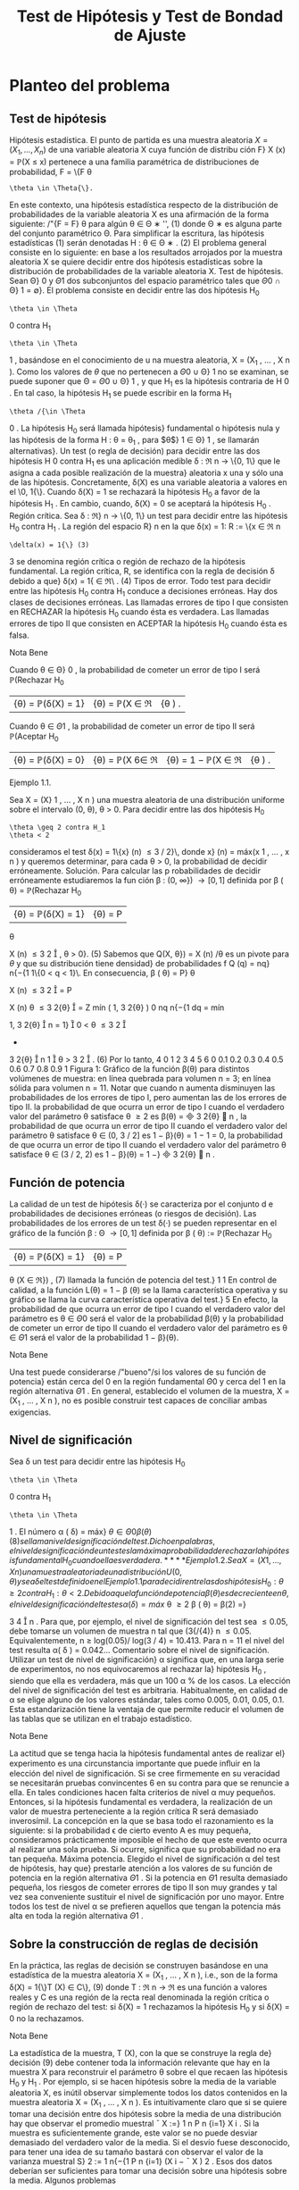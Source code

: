 #+title:Test de Hipótesis y Test de Bondad de Ajuste
* Planteo del problema
** Test de hipótesis
Hipótesis estadística. El punto de partida es una muestra aleatoria $X = (X_1
, \dots , X_n)$
de una variable aleatoria X cuya función de distribu ción F}
X
(x) = \mathbb{P}(X \leq x) pertenece a
una familia paramétrica de distribuciones de probabilidad, F = \{F
\theta
: \theta \in \Theta{\}.
En este contexto, una hipótesis estadística respecto de la distribución de probabilidades
de la variable aleatoria X es una afirmación de la forma siguiente:
/"{F = F}
\theta
para algún \theta \in \Theta
∗
'', (1)
donde \Theta
∗
es alguna parte del conjunto paramétrico \Theta. Para simplificar la escritura, las
hipótesis estadísticas (1) serán denotadas
H : \theta \in \Theta
∗
. (2)
El problema general consiste en lo siguiente: en base a los resultados arrojados por la
muestra aleatoria X se quiere decidir entre dos hipótesis estadísticas sobre la distribución
de probabilidades de la variable aleatoria X.
Test de hipótesis. Sean \Theta}
0
y \Theta
1
dos subconjuntos del espacio paramétrico tales que
\Theta
0
\cap \Theta}
1
= \emptyset}. El problema consiste en decidir entre las dos hipótesis
H_0
: \theta \in \Theta
0
contra H_1
: \theta \in \Theta
1
,
basándose en el conocimiento de u na muestra aleatoria, X = (X_1
, \dots , X
n
).
Como los valores de $\theta$ que no pertenecen a \Theta
0
\cup \Theta}
1
no se examinan, se puede suponer
que \Theta = \Theta
0
\cup \Theta}
1
, y que H_1
es la hipótesis contraria de H 
0
. En tal caso, la hipótesis
H_1
se puede escribir en la forma H_1
: \theta /{\in \Theta 
0
. La hipótesis H_0
será llamada hipótesis}
fundamental o hipótesis nula y las hipótesis de la forma H : \theta = \theta_1
, para $\theta$}
1
\in \Theta}
1
, se
llamarán alternativas}.
Un test (o regla de decisión) para decidir entre las dos hipótesis H 
0
contra H_1
es una
aplicación medible \delta : \Re
n
\rightarrow \{0, 1\} que le asigna a cada posible realización de la muestra}
aleatoria x una y sólo una de las hipótesis. Concretamente, \delta(X) es una variable aleatoria
a valores en el \0, 1{\}. Cuando \delta(X) = 1 se rechazará la hipótesis H_0
a favor de la hipótesis
H_1
. En cambio, cuando, \delta(X) = 0 se aceptará la hipótesis H_0
.
Región crítica. Sea \delta : \Re}
n
\rightarrow \{0, 1\} un test para decidir entre las hipótesis H_0
contra
H_1
. La región del espacio R}
n
en la que \delta(x) = 1:
R := \{x \in \Re
n
: \delta(x) = 1{\} (3)
3
se denomina región crítica o región de rechazo de la hipótesis fundamental. La región crítica,
R, se identifica con la regla de decisión \delta debido a que}
\delta(x) = 1{\x \in \Re\ . (4)
Tipos de error. Todo test para decidir entre las hipótesis H_0
contra H_1
conduce a
decisiones erróneas. Hay dos clases de decisiones erróneas.
Las llamadas errores de tipo I que consisten en RECHAZAR la hipótesis H_0
cuando
ésta es verdadera.
Las llamadas errores de tipo II que consisten en ACEPTAR la hipótesis H_0
cuando
ésta es falsa.
**** Nota Bene 
Cuando \theta \in \Theta}
0
, la probabilidad de cometer un error de tipo I será
\mathbb{P}(Rechazar H_0
|{\theta) = \mathbb{P}(\delta(X) = 1} |{\theta) = \mathbb{P}(X \in \Re|{\theta ) .
Cuando \theta \in \Theta
1
, la probabilidad de cometer un error de tipo II será
\mathbb{P}(Aceptar H_0
|{\theta) = \mathbb{P}(\delta(X) = 0} |{\theta) = \mathbb{P}(X 6\in \Re|{\theta) = 1 − \mathbb{P}(X \in \Re|{\theta ) .
**** Ejemplo 1.1. 
Sea X = (X}
1
, \dots , X
n
) una muestra aleatoria de una distribución uniforme
sobre el intervalo (0, \theta), \theta > 0. Para decidir entre las dos hipótesis
H_0
: \theta \geq 2 contra H_1
: \theta < 2
consideramos el test \delta(x) = 1\{x}
(n)
\leq 3 / 2}\, donde x}
(n)
= máx(x
1
, \dots , x
n
) y queremos
determinar, para cada \theta > 0, la probabilidad de decidir erróneamente.
Solución. Para calcular las p robabilidades de decidir erróneamente estudiaremos la fun
ción \beta : (0, \infty}) \rightarrow [0, 1] definida por
\beta ( \theta) = \mathbb{P}(Rechazar H_0
|{\theta) = \mathbb{P}(\delta(X) = 1} |{\theta) = P
\theta

X
(n)
\leq
3
2

, \theta > 0}. (5)
Sabemos que Q(X, \theta}) = X
(n)
/\theta es un pivote para $\theta$ y que su distribución tiene densidad}
de probabilidades f
Q
(q) = nq}
n{−{1
1\{0 < q < 1}\. En consecuencia,
\beta ( \theta) = P}
\theta

X
(n)
\leq
3
2

= P

X
(n)
\theta
\leq
3
2{\theta}

=
Z
mín
(
1, 
3
2{\theta}
)
0
nq
n{−{1
dq
= mín

1, 
3
2{\theta}

n
= 1}

0 < \theta \leq
3
2

+

3
2{\theta}

n
1

\theta >
3
2

. (6)
Por lo tanto,
4
0 1 2 3 4 5 6
0
0.1
0.2
0.3
0.4
0.5
0.6
0.7
0.8
0.9
1
Figura 1: Gráfico de la función \beta(\theta) para distintos volúmenes de muestra: en línea quebrada
para volumen n = 3; en línea sólida para volumen n = 11. Notar que cuando n aumenta
disminuyen las probabilidades de los errores de tipo I, pero aumentan las de los errores de
tipo II.
la probabilidad de que ocurra un error de tipo I cuando el verdadero valor del
parámetro \theta satisface \theta \geq 2 es \beta(\theta) =

3
2{\theta}

n
,
la probabilidad de que ocurra un error de tipo II cuando el verdadero valor del
parámetro \theta satisface \theta \in (0, 3 / 2] es 1 − \beta}(\theta) = 1 − 1 = 0,
la probabilidad de que ocurra un error de tipo II cuando el verdadero valor del
parámetro \theta satisface \theta \in (3 / 2, 2) es 1 − \beta}(\theta) = 1 −}

3
2{\theta}

n
.
** Función de potencia
La calidad de un test de hipótesis \delta(·) se caracteriza por el conjunto d e probabilidades
de decisiones erróneas (o riesgos de decisión).
Las probabilidades de los errores de un test \delta(·) se pueden representar en el gráfico de
la función \beta : \Theta \rightarrow [0, 1] definida por
\beta ( \theta) := \mathbb{P}(Rechazar H_0
|{\theta) = \mathbb{P}(\delta(X) = 1} |{\theta) = P
\theta
(X \in \Re}) , (7)
llamada la función de potencia del test.}
1
1
En control de calidad, a la función L(\theta) = 1 − \beta (\theta) se la llama característica operativa y su gráfico se
llama la curva característica operativa del test.}
5
En efecto, la probabilidad de que ocurra un error de tipo I cuando el verdadero valor
del parámetro es \theta \in \Theta
0
será el valor de la probabilidad \beta(\theta) y la probabilidad de cometer
un error de tipo II cuando el verdadero valor del parámetro es \theta \in \Theta
1
será el valor de la
probabilidad 1 − \beta}(\theta).
**** Nota Bene 
Una test puede considerarse /"bueno"/si los valores de su función de potencia}
están cerca del 0 en la región fundamental \Theta
0
y cerca del 1 en la región alternativa \Theta
1
. En
general, establecido el volumen de la muestra, X = (X_1
, \dots , X
n
), no es posible construir
test capaces de conciliar ambas exigencias.
** Nivel de significación
Sea \delta un test para decidir entre las hipótesis H_0
: \theta \in \Theta
0
contra H_1
: \theta \in \Theta
1
. El
número
\alpha ( \delta) = máx}
\theta{\in{\Theta
0
\beta ( \theta) (8)
se llama nivel de significación del test. Dicho en palabras, el nivel de significación de un
test es la máxima probabilidad de rechazar la hipótesis fundamental H_0
cuando ella es
verdadera.
**** Ejemplo 1.2. 
Sea X = (X}
1
, \dots , X
n
) una muestra aleatoria de una distribución U(0, \theta)
y sea \delta el test defin ido en el Ejemplo 1.1 para decidir entre las dos hipótesis H_0
: \theta \geq 2
contra H_1
: \theta < 2.
Debido a que la función de potencia \beta(\theta) es decreciente en \theta, el nivel de significación
del test es
\alpha ( \delta) = máx}
\theta \geq 2
\beta ( \theta) = \beta(2) =}

3
4

n
.
Para que, por ejemplo, el nivel de significación del test sea \leq 0.05, debe tomarse un volumen
de muestra n tal que (3{/{4)}
n
\leq 0.05. Equivalentemente, n \geq log(0.05)/ log(3 / 4) = 10.413.
Para n = 11 el nivel del test resulta \alpha( \delta ) = 0.042\dots
Comentario sobre el nivel de significación. Utilizar un test de nivel de significación}
\alpha significa que, en una larga serie de experimentos, no nos equivocaremos al rechazar la}
hipótesis H_0
, siendo que ella es verdadera, más que un 100 \alpha % de los casos. La elección
del nivel de significación del test es arbitraria. Habitualmente, en calidad de \alpha se elige
alguno de los valores estándar, tales como 0.005, 0.01, 0.05, 0.1. Esta estandarización tiene
la ventaja de que permite reducir el volumen de las tablas que se utilizan en el trabajo
estadístico.
**** Nota Bene 
La actitud que se tenga hacia la hipótesis fundamental antes de realizar el}
experimento es una circunstancia importante que puede inﬂuir en la elección del nivel de
significación. Si se cree firmemente en su veracidad se necesitarán pruebas convincentes
6
en su contra para que se renuncie a ella. En tales condiciones hacen falta criterios de
nivel \alpha muy pequeños. Entonces, si la hipótesis fundamental es verdadera, la realización
de un valor de muestra perteneciente a la región crítica R será demasiado inverosímil. La
concepción en la que se basa todo el razonamiento es la siguiente: si la probabilidad \epsilon de
cierto evento A es muy pequeña, consideramos prácticamente imposible el hecho de que
este evento ocurra al realizar una sola prueba. Si ocurre, significa que su probabilidad no
era tan pequeña.
Máxima potencia. Elegido el nivel de significación \alpha del test de hipótesis, hay que}
prestarle atención a los valores de su función de potencia en la región alternativa \Theta
1
. Si
la potencia en \Theta
1
resulta demasiado pequeña, los riesgos de cometer errores de tipo II son
muy grandes y tal vez sea conveniente sustituir el nivel de significación por uno mayor.
Entre todos los test de nivel \alpha se prefieren aquellos que tengan la potencia más alta en
toda la región alternativa \Theta
1
.
** Sobre la construcción de reglas de decisión
En la práctica, las reglas de decisión se construyen basándose en una estadística de la
muestra aleatoria X = (X_1
, \dots , X
n
), i.e., son de la forma
\delta(X) = 1{\}T (X) \in C\}, (9)
donde T : \Re
n
\rightarrow \Re es una función a valores reales y C es una región de la recta real
denominada la región crítica o región de rechazo del test: si \delta(X) = 1 rechazamos la
hipótesis H_0
y si \delta(X) = 0 no la rechazamos.
**** Nota Bene 
La estadística de la muestra, T (X), con la que se construye la regla de}
decisión (9) debe contener toda la información relevante que hay en la muestra X para
reconstruir el parámetro \theta sobre el que recaen las hipótesis H_0
y H_1
. Por ejemplo, si se hacen
hipótesis sobre la media de la variable aleatoria X, es inútil observar simplemente todos
los datos contenidos en la muestra aleatoria X = (X_1
, \dots , X
n
). Es intuitivamente claro
que si se quiere tomar una decisión entre dos hipótesis sobre la media de una distribución
hay que observar el promedio muestral
¯
X :=}
1
n
P
n
{i=1}
X
i
. Si la muestra es suficientemente
grande, este valor se no puede desviar demasiado del verdadero valor de la media. Si el
desvío fuese desconocido, para tener una idea de su tamaño bastará con observar el valor
de la varianza muestral S}
2
:=
1
n{−{1
P
n
{i=1}
(X
i
−
¯
X ) 
2
. Esos dos datos deberían ser suficientes
para tomar una decisión sobre una hipótesis sobre la media.
Algunos problemas
1. Dado un test caracterizar su función de potencia, determinar su nivel y los distintos
tipos de riesgos estadísticos.
2. Construcción de test prefijando el nivel \alpha y el volumen de la muestra aleatoria n.
7
3. Construcción de test prefijando el nivel \alpha y la potencia \beta en alguno de los parámetros
alternativos.
**** Nota Bene 
El objetivo de estas notas es presentar una introducción para tratar algunos}
problemas de carácter muy elemental y el modo de resolverlos mediante razonamientos
intuitivos (lo más rigurosos posibles dentro del marco de un curso elemental).
2
* Regiones de confianza y test de hipótesis
Supongamos que disponemos de regiones de confianza S(X) de nivel $\beta$ para el parámetro
\theta y queremos construir un test para decidir entre las hipótesis}
H_0
: \theta = \theta_0
contra H_1
: \theta \neq \theta_0
.
Debido a que la región de confianza se construye con el objeto de capturar al verdadero
valor del parámetro (con alta probabilidad de lograrlo) parece claro que si se observa un
resultado x tal que la región S(x) contenga a \theta_0
deberemos aceptar la hipótesis H_0
y
rechazar la contraria H_1
. El argumento permite construir el siguiente test
\delta(X) = 1\{S (X) 6\ni \theta_0
\}.
cuyo nivel de significación es
\alpha ( \delta) = \mathbb{P}(Rechazar{H_0
|{\theta_0
) = P
\theta_0
(S(X) 6\ni \theta_0
) = 1 − P}
\theta_0
(S(X) \ni \theta_0
) = 1 − \beta.}
Usando argumentos similares se obtienen los siguientes resultados.
1. Si \theta_1
(X) es una cota inferior de confianza de nivel 1 − \alpha para $\theta$, entonces
\delta(X) = 1{\}\theta_0
< \theta_1
(X)\}
es un test de nivel \alpha para decidir entre las hipótesis
H_0
: \theta \leq \theta_0
contra H_1
: \theta > \theta_0
.
2. Si \theta}
2
(X) es una cota superior de confianza d e nivel 1 − \alpha para $\theta$, entonces
\delta(X) = 1{\}\theta_0
> \theta
2
(X)\}
es un test de nivel \alpha para decidir entre las hipótesis
H_0
: \theta \geq \theta_0
contra H_1
: \theta < \theta_0
.
2
Dependiendo de las normas de calidad que se le impongan al test y de la naturaleza de las hipótesis
a ser confrontadas, existen metodologías generales para construir test óptimos que pueden consultarse
en cualquier libro de Estadística matemática. Una exposición rigurosa puede encontrarse en el libro de
Borovkov.
8
3. Si [\theta_1
(X), \theta}
2
(X)] es un intervalo de confianza de nivel 1 − \alpha para $\theta$}. Entonces
\delta(X) = 1{\[\theta_1
(X), \theta}
2
(X)] 6\ni \theta_0
\}
es un test de nivel \alpha para decidir entre las hipótesis
H_0
: \theta = \theta_0
contra H_1
: \theta \neq \theta_0
.
**** Nota Bene 
Notar que en cualquiera de los tres casos se rechaza la hipótesis H_0
cuando
y solo cuando los intervalos de confianza están contenidos en la hipótesis alternativa H_1
.
* El método del pivote
Cuando se quieren construir test de hipótesis para el parámetro
desconocido \theta lo más natural es comenzar la construcción
apoyándose en algún estimador puntual del parámetro

ˆ
\theta(X) (cuya distribución depende de $\theta$). El método del pivote consiste en transformar el 
estimador
ˆ
\theta(X) en un pivote Q ( 
ˆ
\theta(X), \theta) y utilizarlo para construir el test deseado.
**** Nota Bene 
Por definición, la distribución del pivote Q(
ˆ
\theta(X), \theta) no depende de $\theta$. Para}
cada \gamma \in (0, 1) notaremos mediante q
\gamma
el cuantil-{\gamma del pivote.
En todo lo que sigue vamos a suponer que Q(
ˆ
\theta(X), \theta) es un pivote que goza de las}
siguientes propiedades:
1. La función de distribución de Q(
ˆ
\theta(X), \theta) es continua y estrictamente creciente.
2. La función Q(t, \theta) es monótona decreciente en \theta}:
\theta_1
< \theta
2
={⇒ Q ( t, \theta_1
) > Q(t, \theta}
2
). (10)
** Hipótesis fundamental simple contra alternativa bilateral
Se desea un test de nivel \alpha para decidir entre las hipótesis
H_0
: \theta = \theta_0
contra H_1
: \theta \neq \theta_0
.
Proponemos u n test de la forma
\delta(X) = 1
n
Q ( 
ˆ
\theta(X), \theta_0
) < q}
\gamma
1
o
+ 1}
n
Q ( 
ˆ
\theta(X), \theta_0
) > q}
\gamma
2
o
(11)
Como la hipótesis fundamental es de la forma \theta = \theta_0
el nivel de significación del test es
\alpha ( \delta) = \beta ( \theta_0
) = \mathbb{P}(Rechazar H_0
|{\theta_0
) = \mathbb{P}(Q(
ˆ
\theta(X), \theta_0
) < q}
\gamma
1
) + P

Q ( 
ˆ
\theta(X), \theta_0
) > q}
\gamma
2

= \mathbb{P}(Q(
ˆ
\theta(X), \theta_0
) \leq q}
\gamma
1
) + 1 − P}

Q ( 
ˆ
\theta(X), \theta_0
) \leq q}
\gamma
2

= \gamma}
1
+ 1 − \gamma
2
.
Poniendo \gamma}
1
= \alpha/}2 y \gamma}
2
= 1 − \alpha/}2 obtenemos que \alpha( \delta ) = \alpha}. Por lo tanto, el test de
hipótesis deseado puede obtenerse de la siguiente manera:
\delta(X) = 1
n
Q ( 
ˆ
\theta(X), \theta_0
) < q}
\alpha/{2}
o
+ 1}
n
Q ( 
ˆ
\theta(X), \theta_0
) > q}
1{−{\alpha/}2
o
. (12)
9
\hypertarget{pfa}
** Hipótesis fundamental simple contra alternativa unilateral
Se desea un test de nivel \alpha para decidir entre las hipótesis
H_0
: \theta = \theta_0
contra H_1
: \theta > \theta_0
.
Proponemos u n test de la forma
\delta(X) = 1
n
Q ( 
ˆ
\theta(X), \theta_0
) > q}
\gamma
o
(13)
Como la hipótesis fundamental es de la forma \theta = \theta_0
el nivel de significación del test es
\alpha ( \delta) = \beta ( \theta_0
) = \mathbb{P}(Rechazar H_0
|{\theta_0
) = P

Q ( 
ˆ
\theta(X), \theta_0
) > q}
\gamma

= 1 − \gamma.}
Poniendo \gamma = 1 −{\alpha obtenemos que \alpha( \delta ) = \alpha}. Por lo tanto, el test deseado puede obtenerse
de la siguiente manera:
\delta(X) = 1
n
Q ( 
ˆ
\theta(X), \theta_0
) > q}
1{− \alpha }
o
. (14)
** Hipótesis fundamental unilateral contra alternativa unilateral
1.- Como consecuencia de que la función Q(t, \theta) es decreciente en \theta, el test definido en}
(14) también se puede utilizar como test de nivel \alpha para decidir entre las hipótesis
H_0
: \theta \leq \theta_0
contra H_1
: \theta > \theta_0
.
En efecto, si \theta \leq \theta_0
, entonces Q(
ˆ
\theta(X), \theta) \geq Q ( 
ˆ
\theta(X), \theta_0
) y en consecuencia
\beta ( \theta) = \mathbb{P}(Rechazar H_0
|{\theta) = P
\theta

Q ( 
ˆ
\theta(X), \theta_0
) > q}
1{− \alpha }

\leq P
\theta

Q ( 
ˆ
\theta(X), \theta ) > q
1{− \alpha }

= \alpha.
Por lo tanto,
máx
\theta{\leq}\theta_0
\beta ( \theta) \leq \alpha.
Pero como \beta(\theta_0
) = P
\theta_0

Q ( 
ˆ
\theta(X), \theta_0
) > q}
1{− \alpha }

= \alpha, resulta que
máx
\theta{\leq}\theta_0
\beta ( \theta) = \alpha.
10
\hypertarget{pfb}
2.- Si se desea un test de nivel \alpha para decidir entre las hipótesis}
H_0
: \theta \geq \theta_0
contra H_1
: \theta < \theta_0
basta considerar
\delta(X) = 1
n
Q ( 
ˆ
\theta(X), \theta_0
) < q}
\alpha
o
. (15)
En efecto, si \theta \geq \theta_0
, entonces Q(
ˆ
\theta(X), \theta) \leq Q ( 
ˆ
\theta(X), \theta_0
) y en consecuencia
\beta ( \theta) = \mathbb{P}(Rechazar H_0
|{\theta) = P
\theta

Q ( 
ˆ
\theta(X), \theta_0
) < q}
\alpha

\leq P
\theta

Q ( 
ˆ
\theta(X), \theta ) < q
\alpha

= \alpha.
Por lo tanto,
máx
\theta \geq \theta_0
\beta ( \theta) \leq \alpha.
Pero como \beta(\theta_0
) = P
\theta_0
(Q(
ˆ
\theta(X), \theta_0
< q
\alpha
) = \alpha, resulta que
máx
\theta \geq \theta_0
\beta ( \theta) = \alpha.
** Algunos pivotes
1. Para media de normales con varianza conocida. Si X_1
, \dots , X
n
es una m.a. de
una distribución N(\mu, \sigma
2
), con \sigma}
2
conocida, entonces
\sqrt{}
n ( 
¯
X − \mu ) 
\sigma
\sim N(0, 1)
es un pivote para \mu}.
2. Para media de normales con varianza desconocida. Si X_1
, \dots , X
n
es una m.a.
de una distribución N(\mu, \sigma
2
), con \sigma}
2
desconocida, entonces
\sqrt{}
n ( 
¯
X − \mu ) 
S
\sim t
n{−{1
es un pivote para \mu}.
3. Para varianza de normales con media conocida. Si X_1
, \dots , X
n
es una m.a. de
una distribución N(\mu, \sigma
2
), con \mu conocida, entonces
n
\sigma
2
b
\sigma
2
_{mv}
=
1
\sigma
2
n
X
{i=1}
(X
i
− \mu ) 
2
\sim \Chi}
2
n
es un pivote para \sigma}
2
.
11
\hypertarget{pfc}
4. Para varianza de normales con media desconocida. Si X_1
, \dots , X
n
es una m.a.
de una distribución N(\mu, \sigma
2
), con \mu desconocida, entonces
(n − 1)
\sigma
2
S
2
=
1
\sigma
2
n
X
{i=1}
(X
i
−
¯
X ) 
2
\sim \Chi}
2
n{−{1
es un pivote para \sigma}
2
.
5. Para probabilidad de éxito de distribuciones Bernoulli. Si X_1
, \dots , X
n
es una
m.a. de una distribución Bernoulli(p) y n >> 1, entonces
\sqrt{}
n ( 
¯
X − p ) 
p
p(1 − p ) 
\sim N(0, 1)
es un pivote aproximado para p.
6. Para intensidad de exponenciales. Si X_1
, \dots , X
n
es una m.a. de una distribución
Exponencial( \lambda ), entonces
2{\lambda n}
¯
X = \lambda
n
X
{i=1}
X
i
\sim \Chi}
2
2n
es un pivote para \lambda}.
7. Para extremo derecho de uniformes. Si X_1
, \dots , X
n
es una m.a. de una distribu
ción U(0, \theta), entonces
X
(n)
\theta
=
máx(X_1
, \dots , X
n
)
\theta
es un pivote para $\theta$ cuya densidad es f(x) = nx}
n{−{1
1\{0 \leq x \leq 1\}.
8. Para diferencia de medias de normales con varianzas conocidas. Si X_1
, \dots , X
m
e Y_1
, \dots , Y
n
son dos m.a. independientes de distribuciones N( \mu 
X
, \sigma
2
X
) y N( \mu 
Y
, \sigma
2
Y
),
con \sigma}
2
X
y \sigma}
2
Y
conocidas, entonces
¯
X −}
¯
Y − \Delta
q
\sigma
2
X
m
+
\sigma
2
Y
n
\sim N(0, 1)
es un pivote para la diferencia de medias \Delta = \mu}
X
− \mu}
Y
.
9. Para diferencia de medias de normales con varianzas desconocidas pero}
iguales. Si X}
1
, \dots , X
m
e Y_1
, \dots , Y
n
son dos m.a. independientes de distribuciones
N( \mu }
X
, \sigma
2
) y N( \mu 
Y
, \sigma
2
), con varianza común \sigma}
2
desconocida, entonces
3
¯
X −}
¯
Y − \Delta
p
S
2
P
q
1
m
+
1
n
\sim t
m{+}n{−{2
3
S
2
P
:=
(m − 1)S}
2
X
+ (n −} 1)S}
2
Y
m + n − 2
12
\hypertarget{pfd}
es un pivote para la diferencia de medias \Delta = \mu}
X
− \mu}
Y
.
10. Para cociente de varianzas de normales con medias desconocidas. Si X_1
, \dots , X
m
e Y_1
, \dots , Y
n
son dos m.a. independientes de distribuciones N( \mu 
X
, \sigma
2
X
) y N( \mu 
Y
, \sigma
2
Y
),
con \mu}
X
y \mu}
Y
desconocidas, entonces
1
R

S
2
X
S
2
Y

\sim F}
m{−{1}, n{−{1
es un pivote para el cociente de las varianzas R = \sigma}
2
X
/\sigma
2
Y
.
11. Para diferencia de probabilidades de éxito de Bernoulli. Si X_1
, \dots , X
m
e
Y_1
, \dots , Y
n
son dos m.a. independientes de distribuciones Bernoulli(p
X
) y Bernoulli(p
Y
).
Entonces,
¯
X −}
¯
Y − \Delta
q
1
m
¯
X(1 −
¯
X) +}
1
n
¯
Y (1 −
¯
Y  ) 
\sim N(0, 1)
es un pivote aproximado para la diferencia \Delta = p
X
− p
Y
.
* Test para media de normales
En esta sección usaremos el método del pivote para construir test de
hipótesis sobre la media de distribuciones normales.
** Hipótesis sobre media con varianza conocida
Basados en una muestra aleatoria X = (X_1
, \dots , X
n
) de una distribución normal N(\mu, \sigma
2
)
con varianza \sigma}
2
conocida queremos construir un test de nivel de significación \alpha para decidir
entre las hipótesis
H_0
: \mu = \mu}
0
contra H_1
: \mu \neq \mu}
0
,
donde \mu}
0
es un algún valor determinado.
Test de hipótesis
Para distribuciones normales con varianza conocida sabemos que
Q ( 
¯
X, \mu) =}
\sqrt{}
n ( 
¯
X − \mu ) 
\sigma
\sim N(0, 1)
es un pivote para \mu basado en
¯
X =}
1
n
P
n
{i=1}
X
i
.
Es fácil ver que el pivote satisface las dos condiciones enunciadas al principio de la
Sección 3. De acuerdo con los resultados expuestos en la sección 3.1
\delta(X) = 1

\sqrt{}
n ( 
¯
X − \mu
0
)
\sigma
< z
\alpha/{2}

+ 1}

\sqrt{}
n ( 
¯
X − \mu
0
)
\sigma
> z
1{−{\alpha/}2

, (16)
13
\hypertarget{pfe}
es un test de nivel \alpha para decidir entre las hipótesis H_0
: \mu = \mu}
0
contra H_1
: \mu \neq \mu}
0
.
Dicho en palabras, el test consiste en rechazar H_0
si
\sqrt{}
n ( 
¯
X{−}\mu
0
)
\sigma
< z
\alpha/{2}
o
\sqrt{}
n ( 
¯
X{−}\mu
0
)
\sigma
> z
1{−{\alpha/}2
y aceptarla en otro caso.
**** Nota Bene 
Construir un test es la primera fase para decidir entre dos hipótesis. Con
struido el test es /"obligatorio"/analizar los riesgos de tomar decisiones erróneas. En otras
palabras, el test debe acompañarse con su correspondiente función de potencia.
Función de potencia
Los riesgos de tomar decisiones erróneas utilizando el test de hipótesis definido en
(16) pueden evaluarse caracterizando su correspondiente función de potencia: \beta( \mu ) :=
\mathbb{P}(Rechazar H_0
|{\mu). Se trata de obtener una expresión /"analítica''que nos permita carac}
terizar cuantitativa y cualitativamente las propiedades de dicha función.
Vale que
\beta ( \mu) = \Phi}

z
\alpha/{2}
+
\sqrt{}
n ( \mu
0
− \mu ) 
\sigma

+ \Phi

z
\alpha/{2}
+
\sqrt{}
n ( \mu − \mu
0
)
\sigma

. (17)
En efecto,
\beta ( \mu) = \mathbb{P}(Rechazar H_0
|{\mu ) 
= P
\mu

\sqrt{}
n ( 
¯
X − \mu
0
)
\sigma
< z
\alpha/{2}

+ P
\mu

\sqrt{}
n ( 
¯
X − \mu
0
)
\sigma
> z
1{−{\alpha/}2

= P
\mu

\sqrt{}
n ( 
¯
X − \mu ) 
\sigma
+
\sqrt{}
n ( \mu − \mu
0
)
\sigma
< z
\alpha/{2}

+P
\mu

\sqrt{}
n ( 
¯
X − \mu ) 
\sigma
+
\sqrt{}
n ( \mu − \mu
0
)
\sigma
> z
1{−{\alpha/}2

= P
\mu

\sqrt{}
n ( 
¯
X − \mu ) 
\sigma
< z
\alpha/{2}
+
\sqrt{}
n ( \mu
0
− \mu ) 
\sigma

+P
\mu

\sqrt{}
n ( 
¯
X − \mu ) 
\sigma
> −}z
\alpha/{2}
−
\sqrt{}
n ( \mu − \mu
0
)
\sigma

= \Phi

z
\alpha/{2}
+
\sqrt{}
n ( \mu
0
− \mu ) 
\sigma

+ \Phi

z
\alpha/{2}
+
\sqrt{}
n ( \mu − \mu
0
)
\sigma

.
Notar que la función de potencia dada en (17) satisface las siguientes propiedades
(a) \beta( \mu ) es simétrica con respecto a \mu}
0
: \beta( \mu 
0
+ m) = \beta( \mu 
0
− m) para to do m > 0.}
(b) \beta( \mu ) es creciente
4
sobre la semi-recta ( \mu 
0
, \infty).}
(c) \beta( \mu 
0
) = \alpha}.
4
Derivar con respecto de \mu la expresión (17) y hacer cuentas.
14
\hypertarget{pff}
(d) \lim_\mu{↑{+}\infty}
\beta ( \mu) = 1}
Esto significa que a medida que nos alejamos de la hipótesis \mu = \mu}
0
disminuye el riesgo
de aceptar dicha hipótesis cuando es falsa. La forma típica del gráfico de la función de
potencia correspondiente al test de la forma (16) para decidir entre las hipótesis H_0
: \mu = \mu}
0
contra H_1
: \mu \neq \mu}
1
puede observarse en las Figuras 2 y 3.
**** Nota Bene 
La función de potencia es útil para determinar cuan grande debe ser la}
muestra aleatoria para conseguir ciertas esp ecificaciones relativas a los errores de tipo II.
Por ejemplo, supongamos que queremos determinar el volumen de la muestra n necesario
para asegurar que la probabilidad de rechazar H_0
: \mu = \mu}
0
cuando el verdadero valor de la
media es \mu}
1
sea aproximadamente \beta}. Esto es, queremos determinar n tal que
\beta ( \mu
1
) \approx \beta.}
De la expresión (17), esto es equivalente a
\Phi

z
\alpha/{2}
+
\sqrt{}
n ( \mu
0
− \mu ) 
\sigma

+ \Phi

z
\alpha/{2}
+
\sqrt{}
n ( \mu − \mu
0
)
\sigma

\approx \beta. (18)}
Aunque la ecuación (18) no se pueda resolver analíticamente, se pu ede conseguir una
solución aproximada mediante la siguiente observación.
1. Supongamos que \mu}
1
> \mu
0
. En tal caso, el primer término del lado izquierdo de (18) es
despreciable, (es fácil ver que está acotado por \alpha/}2 \approx 0) y por lo tanto, el problema
se reduce a resolver la ecuación aproximada
\Phi

z
\alpha/{2}
+
\sqrt{}
n ( \mu
1
− \mu}
0
)
\sigma

\approx \beta.
En consecuencia, basta tomar n tal que z
\alpha/{2}
+
\sqrt{}
n ( \mu
1
− \mu 
0
)
\sigma
\approx z
\beta
ó lo que es equivalente
n \approx}

\sigma ( z
\beta
− z
\alpha/{2}
)
\mu
1
− \mu}
0

2
. (19)
2. Supongamos que \mu}
1
< \mu
0
. En tal caso, el segundo término del lado izquierdo de
(18) es despreciable, y por lo tanto, el problema se reduce a resolver la ecuación
aproximada
\Phi

z
\alpha/{2}
+
\sqrt{}
n ( \mu
0
− \mu}
1
)
\sigma

\approx \beta.
En consecuencia, basta tomar n tal que
n \approx}

\sigma ( z
\beta
− z
\alpha/{2}
)
\mu
0
− \mu}
1

2
. (20)
15
El resultado obtenido en (19) coincide con el resultado obtenido en (20) y es una aproxi
mación razonable para el volumen de muestra necesario para asegurar que el error de tipo
II en el valor \mu = \mu}
1
es aproximadamente igual a 1 − \beta} .
**** Ejemplo 4.1. 
Si se envía una señal de valor \mu desde un sitio A, el valor recibido en el}
sitio B se distribuye como una normal de media \mu y desvío estándar 2. Esto es, el ruido
que perturba la señal es una variable aleatoria N(0, 4). El receptor de la señal en el sitio
B tiene suficientes motivos para sospechar que recibirá una señal de valor \mu = 8. Analizar}
la consistencia de dicha hipótesis suponiendo que la misma señal fue enviada en forma
independientemente 5 veces desde el sitio A y el promedio del valor recibido en el sitio B
es
¯
X = 9.5.
Solución. Se trata de construir un test de hipótesis para decidir entre las hipótesis}
H_0
: \mu = 8 contra H_1
: \mu \neq 8, 
usando una muestra X = (X_1
, \dots , X
5
) de una distribución N(\mu, 4).
Test de hipótesis. Para un nivel de significación del 5 % el test es de la forma}
\delta(X) = 1
(





\sqrt{}
5(
¯
X − 8)}
2





> 1.96}
)
(21)
Decisión basada en la muestra observada. Calculamos el valor}




\sqrt{}
n ( 
¯
X − \mu
0
)
\sigma




=





\sqrt{}
5(9.5 − 8)
2





= 1.68
Como este valor es menor que z
1{−{\alpha/}2
= z
0.975
= 1.96, se acepta la hipótesis \mu = 8. En otras
palabras, los datos no son inconsistentes con la hipótesis \mu = 8.
**** Nota Bene 
Notar que, si se relaja el nivel de significación al 10 %, entonces la hipótesis}
\mu = 8 debe rechazarse debido a que el valor z}
0.95
= 1.645 es menor que 1.68.
Función de potencia. La función de potencia es}
\beta ( \mu) = \Phi}
−{1.96 +}
\sqrt{}
5(8 − \mu})
2
!
+ \Phi
−{1.96 +}
\sqrt{}
5(\mu − 8)
2
!
. (22)
Si se quiere determinar la probabilidad de cometer un error de tipo II cuando el valor
real enviado es 10 basta poner \mu = 10 en la expresión (22) y calcular 1 − \beta}(10):
1 − \Phi

−{1.96 −
\sqrt{}
5

− \Phi}

−{1.96 +}
\sqrt{}
5

= \Phi (−}0.276) − \Phi(−}4.196) = 0.392.
16
2 4 6 8 10 12 14
0
0.1
0.2
0.3
0.4
0.5
0.6
0.7
0.8
0.9
1
Figura 2: Gráfico de la función de potencia (22) correspondiente al test de hipótesis definido
en (21) para decidir entre H_0
: \mu = 8 contra H_1
: \mu \neq 8 con un nivel de significación del
5 % y basado en una muestra de volumen 5.
**** Ejemplo 4.2. 
Volvamos al problema del Ejemplo 4.1}. Cuántas señales deberían enviarse}
para que el test de nivel de significación \alpha = 0.05 para H_0
: \mu = 8 contra H_1
: \mu \neq 8 tenga
al menos una probabilidad igual a 0.75 de rechazar esa hipótesis cuando \mu = 9.2?
Solución. Como z}
0.025
= −}1.96 y z
0.75
= 0.67, de (19) r esulta n \approx

2(0.67+1.96)
9.2{−}8

2
= 19.21.
Para una muestra de volumen 20 el test adopta la forma
\delta(X) = 1
(





\sqrt{}
20(
¯
X − 8)}
2





> 1.96}
)
= 1}
n



\sqrt{}
5(
¯
X − 8)}



> 1.96}
o
(23)
y su función de potencia adopta la expresión
\beta ( \mu) = \Phi}

−{1.96 +}
\sqrt{}
5(8 − \mu})

+ \Phi

−{1.96 +}
\sqrt{}
5(\mu − 8)

. (24)
En consecuencia,
\beta(9.2) = \Phi (−}4.6433) + \Phi (0.72328) = 0.76525}.
Dicho en palabras, si el mensaje se envía 20 veces, entonces hay un 76.52 % de posibilidades
de que la hipótesis nula \mu = 8 sea rechazada cuando la media verdadera es 9.2.
17
2 4 6 8 10 12 14
0
0.1
0.2
0.3
0.4
0.5
0.6
0.7
0.8
0.9
1
Figura 3: Gráfico de la función de potencia (24) correspondiente al test d efinido en (23)
para decidir entre las hipótesis H_0
: \mu = 8 contra H_1
: \mu \neq 8 con un nivel de significación
del 5 % y basado en una muestra de volumen 20.
**** Nota Bene 
Comparando las Figuras 2 y 3 se puede ver que, fijado el nivel de signifi
cación del test, cuando se aumenta el volumen de la muestra d isminuyen los errores de tipo
II.
** Variaciones sobre el mismo tema
Basados en una muestra X = (X_1
, \dots , X
n
) de una d istribución normal N(\mu, \sigma
2
) con
varianza \sigma}
2
conocida se quiere construir un test de nivel de significación \alpha para decidir
entre las hipótesis
H_0
: \mu = \mu}
0
contra H_1
: \mu > \mu}
0
,
donde \mu}
0
es un algún valor determinado.
Usando los resultados expuestos en la sección 3.2 tenemos que
\delta(X) = 1

\sqrt{}
n ( 
¯
X − \mu
0
)
\sigma
> z
1{− \alpha }

. (25)
es un test de nivel \alpha para decidir entre H_0
: \mu = \mu}
0
contra H_1
: \mu \neq \mu}
0
. Dicho en palabras,
el test de hipótesis consiste en rechazar H_0
si
¯
X > \mu
0
+
\sigma
\sqrt{}
n
z
1{− \alpha }
y aceptarla en otro caso.
18
Función de potencia. La función de potencia correspondiente al test (25) es}
\beta ( \mu) = \mathbb{P}(Rechazar{H_0
|{\mu) = P
\mu

\sqrt{}
n ( 
¯
X − \mu
0
)
\sigma
> z
1{− \alpha }

= P
\mu

\sqrt{}
n ( 
¯
X − \mu ) 
\sigma
+
\sqrt{}
n ( \mu − \mu
0
)
\sigma
> z
1{− \alpha }

= P
\mu

\sqrt{}
n ( 
¯
X − \mu ) 
\sigma
> −}z
\alpha
−
\sqrt{}
n ( \mu − \mu
0
)
\sigma

= \Phi

z
\alpha
+
\sqrt{}
n ( \mu − \mu
0
)
\sigma

. (26)
De las propiedades de la función \Phi(·) y de la expresión (26) para la función de potencia se
deduce que
(a) \beta( \mu ) creciente.
(b) \beta( \mu 
0
) = \alpha}
(c) \lim_\mu{↑{+}\infty}
\beta ( \mu) = 1 y lím}
\mu{↓−\infty}
\beta ( \mu) = 0.
Debido a que la función de potencia (26) es creciente, el test definido en (25) también
se puede usar para decidir, con un nivel de significación \alpha , entre la hipótesis
H_0
: \mu \leq \mu}
0
contra H_1
: \mu > \mu}
0
.
**** Ejemplo 4.3. 
Volvamos al problema presentado en el Ejemplo 4.1 pero supongamos que}
esta vez estamos interesados en testear con nivel de significación, \alpha = 0.05, la hipótesis
H_0
: \mu \leq 8 contra la hipótesis alternativa H_1
: \mu > 8. (Recordar que disponemos de muestra
aleatoria de volumen 5 de una población normal N(\mu, 4) cuyo promed io resultó ser
¯
X = 9.5)
En este caso, el test de hipótesis definido en (25) puede enunciarse de la siguiente
manera:
Rechazar H_0
cuando
¯
X > 8 +}
2
\sqrt{}
5
z
0.95
= 9.4712 y aceptarla en otro caso. (27)
Si se observó que
¯
X = 9.5, entonces deb e rechazarse la hipótesis \mu \leq 8 a favor de la}
alternativa \mu > 9. La función de potencia correspondiente al test de hipótesis (27) es
\beta ( \mu) = \Phi}
−{1.64 +}
\sqrt{}
5(\mu − 8)
2
!
(28)
Si se quiere determinar la probabilidad de aceptar la hipótesis \mu \leq 8 cuando el valor
real enviado es \mu = 10 basta poner \mu = 10 en la expresión (28) y calculamos:
1 − \beta}(10) = 1 − \Phi

−{1.64 +}
\sqrt{}
5

= 0.27... (29)
19
2 4 6 8 10 12 14
0
0.1
0.2
0.3
0.4
0.5
0.6
0.7
0.8
0.9
1
Figura 4: Gráfico de la función de potencia (28) correspondiente al test d efinido en (27)
para decidir entre las hipótesis H_0
: \mu \leq 8 contra H_1
: \mu > 8 con un nivel de significación
del 5 % y basado en una muestra de volumen 5.
** Hipótesis sobre media con varianza desconocida
Basados en una muestra aleatoria X = (X_1
, \dots , X
n
) de una distribución normal N(\mu, \sigma
2
)
queremos construir un test de nivel de significación \alpha para decidir entre las hipótesis
H_0
: \mu = \mu}
0
contra H_1
: \mu \neq \mu}
0
,
donde \mu}
0
es un algún valor determinado.
Test de hipótesis
Para distribuciones normales sabemos que
Q ( 
¯
X, \mu) =}
\sqrt{}
n ( 
¯
X − \mu ) 
S
\sim t
n{−{1
es un pivote para \mu basado en
¯
X =}
1
n
P
n
{i=1}
X
i
y S}
2
=
1
n{−{1
P
n
{i=1}
(X
i
−
¯
X ) 
2
.
Es fácil ver que el pivote satisface las dos condiciones enunciadas al principio de la
Sección 3. De acuerdo con los resultados expuestos en la sección 3.1
\delta(X) = 1

\sqrt{}
n ( 
¯
X − \mu
0
)
S
< t
n{−{1}, \alpha/{2}

+ 1}

\sqrt{}
n ( 
¯
X − \mu
0
)
S
> t
n{−{1}, 1{−} \alpha/{2}

, (30)
es un test de nivel \alpha para decidir entre las hipótesis H_0
: \mu = \mu}
0
contra H_1
: \mu \neq \mu}
0
.
Dicho en palabras, el test en rechazar H_0
si
\sqrt{}
n ( 
¯
X{−}\mu
0
)
S
< t
n{−{1}, \alpha/{2}
o
\sqrt{}
n ( 
¯
X{−}\mu
0
)
S
> t
n{−{1}, 1{−} \alpha/{2}
y
aceptarla en otro caso.
20
**** Ejemplo
**** Ejemplo 4.4. 
En la siguiente tabla se muestran las mediciones, en segundos de grado,}
obtenidas por James Short (1761), de la paralaje solar (ángulo bajo el que se ve el radio
ecuatorial de la tierra desde el centro del sol) .
8.50 8.50 7.33 8.64 9.27 9.06 9.25 9.09 8.50 8.06
8.43 8.44 8.14 7.68 10.34 8.07 8.36 9.71 8.65 8.35
8.71 8.31 8.36 8.58 7.80 7.71 8.30 9.71 8.50 8.28
9.87 8.86 5.76 8.44 8.23 8.50 8.80 8.40 8.82 9.02
10.57 9.11 8.66 8.34 8.60 7.99 8.58 8.34 9.64 8.34
8.55 9.54 9.07
Con esos datos tenemos que
¯
X = 8.6162 y S = 0.749. En la Figura 5 se muestra un}
histograma de los datos.
5 6 7 8 9 10 11 12
0
0.1
0.2
0.3
0.4
0.5
0.6
0.7
Figura 5: Histograma de las mediciones obtenidas por James Short. Parece razonable
asumir que las mediciones de la paralaje solar tienen distribución normal.
Asumiendo que las mediciones tienen distribución N(\mu, \sigma
2
) queremos decidir, con un
nivel d e significación \alpha = 0.05, entre las hipótesis
H_0
: \mu = 8.798 contra H_1
: \mu \neq 8.798
Como n = 53 y t
52, 0.025
= −t}
52, 0.975
= −}2.0066, el test de hipótesis (30) adopta la forma
\delta(X) = 1
(
\sqrt{}
53(
¯
X − 8}.798)
S
< −{2}.0066}
)
+ 1}
(
\sqrt{}
53(
¯
X − 8}.798)
S
> 2.0066}
)
.
21
Usando los datos de las mediciones tenemos que
\sqrt{}
53(
¯
X − 8}.798)
S
=
\sqrt{}
53(8.6162 − 8.798)
0.749
= −}1.7667.
Por lo tanto, no hay evidencia suficiente para rechazar que la paralaje solar es \mu = 8.798.
Usando como paralaje solar el valor \mu = 8.798
′′
y como radio ecuatorial de la tierra el
valor R = 6378 km., trigonometría mediante, se puede determinar la distancia D entre la
tierra y el sol:
tan

8.798
3600
\times
\pi
180

=
6378
D
\iff D = 1.4953 \times 10}
8
.
Lo que significa que la distancia entre la tierra y el sol es 149.53 millones de km.
* Test para probabilidad de éxito de distribuciones Bernoulli
Sea X = (X_1
, \dots , X
n
) una muestra aleatoria de una variable aleatoria con distribución
Bernoulli(p), p \in (0, 1). Basados en la muestra aleatoria, X, queremos construir test para
decidir entre dos hipótesis sobre la probabilidad de éxito p.
La cantidad de éxitos en la muestra
N =}
n
X
{i=1}
X
i
tiene distribución Binomial(n, p ) y resume toda la información relevante sobre el parámetro
p contenida en la muestra aleatoria X. La media y la varianza de N son, respectivamente,}
E
p
[N] = np y V}
p
(N) = np(1 − p ).
**** Lema 5.1 (Dominación estocástica). 
Sean 0 < p
1
< p
2
< 1 arbitrarios pero fijos. Si N
1
\sim
Binomial(n, p}
1
) y N}
2
\sim Binomial(n, p
2
), entonces para cada x \in \Re vale que
\mathbb{P}(N
2
\leq x ) \leq \mathbb{P}(N 
1
\leq x ) .
**** Demostración 
Sean U
1
, \dots , U
n
variables aleatorias independientes cada una con dis
tribución U(0, 1). Para cada i = 1, \dots , n construya las siguientes variables
X_1,i}
:= 1\{U 
i
\leq p
1
\, X}
2,i}
:= 1\{U 
i
\leq p
2
\}.
Por construcción valen las siguientes propiedades:
(a) las variables X_1, 1
, \dots , X_1,n}
son iid Bernoulli(p
1
);
(b) las variables X_2, 1
, \dots , X_2,n}
son iid Bernoulli(p
2
);
22
(c) para cada i vale que X_2,i}
\geq X_1,i}
.
En consecuencia, las variables
ˆ
N
1
:=
n
X
{i=1}
X_1,i}
\sim Binomial(n, p
1
), 
ˆ
N
2
:=
n
X
{i=1}
X_2,i}
\sim Binomial(n, p
2
)
verifican que
ˆ
N
1
\leq
ˆ
N
2
. Se deduce entonces que que \
ˆ
N
2
\leq x\} \subseteq \{
ˆ
N
1
\leq x\, para cualquier}
x \in R. Por lo tanto, 
\mathbb{P}(N
2
\leq x) = P

ˆ
N
2
\leq x

\leq P

ˆ
N
1
\leq x

= \mathbb{P}(N}
1
\leq x ) .
**** Corolario 5.2. 
Sea N una variable aleatoria con distribución Binomial(n, p), p \in (0, 1).
Fijado un valor x \in \Re
+
, la función polinómica de grado n, h : (0, 1) \rightarrow [0, 1], definida por
h ( p) = P}
p
(N \leq x) =
[x]
X
{k=0}

n
k

p
k
(1 − p)
n{−}k
es decreciente.
** Test para moneda honesta (de lo simple a lo complejo)
Se quiere decidir si una moneda es honesta o no lo es. Formalmente, se trata de constru ir
un test para decidir entre las hipótesis
H_0
: p =
1
2
contra H_1
: p \neq
1
2
.
1.- Se quiere decidir tirando la moneda 6 veces. ¿Qué hacer? Ob servamos la cantidad N
de caras obtenidas en los 6 tiros. Para cada p tenemos que N \sim Binomial(6, p). Cuando
la moneda es honesta, E}
1 / 2
[N] = 3. Teniendo en cuenta la existencia de ﬂuctuaciones
parece razonable aceptar que la moneda es honesta cuando observamos que 2 \leq N \leq 4.
Proponemos entonces el siguiente test
\delta(X) = 1 − 1}\2 \leq N \leq 4\} = 1} \N < 2{\} + 1{\}N > 4{\},
cuya función de potencia des
\beta ( p) = P}
p
(N \leq 1) + P
p
(N \geq 5) = (1 − p)
6
+ 6p(1 − p)
5
+ 6p
5
(1 − p) + p
6
.
Dada una moneda honesta, ¿qué riesgo se corre de rechazarla como falsa? Esta pregunta
se contesta calculando el nivel de significación del test \alpha = \beta(1 / 2) =
14
64
= 0.21875.
23
0 0.2 0.4 0.6 0.8 1
0.2
0.3
0.4
0.5
0.6
0.7
0.8
0.9
1
Figura 6: Gráfico de la función de potencia del test \delta(X) = 1\{N < 2{\} + 1\{N > 4{\}.
2.- Se propone el siguiente test}: lanzar la moneda 100 veces y contar la cantidad de caras}
observadas N}. Si 40 \leq N \leq 60 se decide que la moneda es honesta. En caso contrario, se
decide que no lo es.
Definido el test lo único que queda por hacer es evaluar los riesgos de decisiones erróneas.
Para ello calculamos la función de potencia
\beta ( p) = \mathbb{P}(Rechazar}H_0
|{p) = P
p
(N < 40) + P
p
(N > 60).
Para cada p la cantidad de caras observadas en 100 lanzamientos se distribuye como una
Binomial: N \sim Binomial(100, p). En consecuencia,
\beta ( p) =}
39
X
{k=0}

100
k

p
k
(1 − p)
100{−k}
+
100
X
{k=61}

100
k

p
k
(1 − p)
100{−k}
. (31)
Sin una herramienta computacional a la mano es insensato calcular riesgos utilizando
la expresión obtenida en (31). Como el volumen de la muestra es 100 usando el teorema
central del límite, N \sim N}(100{p, 100p(1 − p), podemos obtener una b uena aproximación
de la función de potencia, (al menos para valores de p contenidos en el intervalo abierto
(0.12, 0.88))
\beta ( p) \approx \Phi}
40 − 100p
p
100p(1 − p)
!
+ 1 − \Phi
60 − 100p
p
100p(1 − p)
!
= \Phi
4 − 10p
p
p(1 − p ) 
!
+ \Phi
10{p − 6
p
p(1 − p ) 
!
(32)
24
0 0.2 0.4 0.6 0.8 1
0
0.1
0.2
0.3
0.4
0.5
0.6
0.7
0.8
0.9
1
Figura 7: Gráfico de la función de potencia del test \delta(X) = 1\{N < 40{\} + 1\{N > 60{\}. En
línea quebrada aproximación usando el TCL.
Es más o menos claro que la función de potencia es simétrica respecto de p = 1 / 2. Esto es,
para cada q \in (0, 1 / 2)), vale que \beta(1 / 2 − q) = \beta(1 / 2 + q).
Riesgos:
1. El nivel de significación del test es \alpha = \beta(1 / 2). Calculamos \beta(1 / 2) utilizando la
aproximación obtenida en (32)
\beta(1}/{2) \approx \Phi}
4 − 5
p
1 / 4
!
+ \Phi
5 − 6
p
1 / 4
!
= \Phi(−}2) + \Phi(−}2) \approx 0.0455
Esto significa que la probabilidad de rechazar que la moneda es honesta, cuando en
verdad lo es, será 0.0455. En palabras: de cada 100 monedas honestas sometidas a
verificación (en promedio) serán rechazadas como falsas 4 o 5 de ellas.
2. ¿Qué riesgo se corre de aceptar como honesta una moneda falsa, con carga 0.7 hacia
el lado de la cara? Para contestar esta pregunta tenemos que calcular el valor de
1 − \beta}(0.7). Usando (32) obtenemos
1 − \beta}(0.7) \approx 1 − \Phi

4 − 7
\sqrt{}
0.21

− \Phi}

7 − 6
\sqrt{}
0.21

\approx 0.0146.
Grosso modo el resultado se interpreta de la siguiente manera: de cada 100 monedas}
cargadas con 0.7 para el lado de cara sometidas a verificación (en promedio) serán
aceptadas como honestas 1 o 2 de ellas.
25
\hypertarget{pf1a}
3.- Queremos un test de nivel de significación \alpha = 0.05, basado en 64 lanzamientos de la}
moneda. Parece razonable proponer un test de la forma
\delta(X) = 1{\}N < 32 − k{\} + 1} \N > 32 + k{\}.
El problema consiste en determinar el valor de k. El nivel de significación del test es
\beta(1}/{2) = P}
1 / 2
(N < 32 − k) + P
1 / 2
(N > 32 + k)
Para p = 1 / 2, N \sim Binomial(64, 1 / 2) y usando el teorema central de límite obtenemos
que la distribución de N es aproximadamente normal de media E}
1 / 2
[N] = (1 / 2)64 = 32 y
varianza V}
1 / 2
(N) = (1 / 2)(1 / 2)64 = 16.
\beta(1}/{2) = P}
1 / 2
(N < 32 − k) + P
1 / 2
(N > 32 + k)
\approx P
1 / 2

N − 32
4
< −}
k
4

+ P
1 / 2

N − 32
4
>
k
4

= \Phi

−
k
4

+ \Phi

−
k
4

= 2\Phi

−
k
4

En consecuencia,
\beta(1}/{2) = 0.05 \iff \Phi 

−
k
4

= 0.025 \iff −}
k
4
= z
0.025
= −}1.96 \iff k = 7.84}.}
Por lo tanto, el test adopta la forma
\delta(X) = 1{\}N < 32 − 7.84{\} + 1{\}N > 32 + 7.84{\} = 1{\}N < 25{\} + 1{\}N > 39{\} .
En palabras, el test consiste en lo siguiente: lanzar la moneda 64 veces; si la cantidad de
caras observadas es menor que 25 o mayor que 39, se decide que la moneda está cargada;
en caso contrario, se decide que la moneda es honesta.
¿Qué riesgo se corre de aceptar como honesta una moneda con carga 0.7 hacia el lado
de la cara? La respuesta se obtiene calculando 1 − \beta}(0.7). Para p = 0.7 el TCL establece
que (N −} 0.7(64)) / 
p
(0.7)(0.3)64 \sim N(0, 1), en consecuencia,
\beta(0.7) \approx \Phi}
25 − 0.7(64)
p
(0.21)64
!
+ \Phi
0.7(64) − 39
p
(0.21)64
!
\approx \Phi(1.5821) = 0.94318.
Por lo tanto, 1 − \beta}(0.7) = 0.0568\dots
4.- Queremos un test de nivel de significación \alpha = 0.05, cuya potencia cu ando la carga}
difiere de 0.5 en más de 0.1 sea como mínimo 0.{90. Parece razonable proponer una regla
de la forma
\delta(X) = 1{\}N < n(1}/{2) − k{\} + 1} \N > n(1}/{2) + k{\}.
26
\hypertarget{pf1b}
0 0.2 0.4 0.6 0.8 1
0
0.1
0.2
0.3
0.4
0.5
0.6
0.7
0.8
0.9
1
Figura 8: Gráfico de la función de potencia del test \delta(X) = 1\{N < 25{\} + 1\{N > 39{\}. En
línea quebrada aproximación usando el TCL.
El problema consiste en determinar el volumen de la muestra, n, y el valor de k. Las
condiciones impuestas al test pueden expresarse de la siguiente manera
\alpha ( \delta) \leq 0.05 y \beta(0.6) \geq 0.90, (33)
donde \alpha ( \delta ) = \beta(1 / 2) es en nivel del test y \beta(0.6) es la potencia en p = 0.6.
Ambos problemas se resuelven caracterizando la función de potencia del test
\beta ( p) = P}
p
(N < n(1 / 2) − n\epsilon}) + P
p
(N > n(1 / 2) + n\epsilon)
De acuerdo con el el TCL tenemos que para cada p
Z =}
N − np
p
np(1 − p ) 
\sim N(0, 1), 
en consecuencia,
\beta ( p) \approx P
p
Z <
n(1}/{2 − p) − n\epsilon
p
np(1 − p ) 
!
+ P
p
Z >
n(1}/{2 − p) + n\epsilon
p
np(1 − p ) 
!
= \Phi
\sqrt{}
n(1}/{2 − p − \epsilon ) 
p
p(1 − p ) 
!
+ \Phi
\sqrt{}
n ( p − 1} /{2 − \epsilon ) 
p
p(1 − p ) 
!
Notar que para p > 1 / 2 el primer término del lado derecho de la igualdad es despreciable
y entonces
\beta(0.6) \approx \Phi}

\sqrt{}
n(0.1 − \epsilon ) 
\sqrt{}
0.24

27
\hypertarget{pf1c}
Por otra p arte,
\beta(1}/{2) \approx 2\Phi}
−
\sqrt{}
n\epsilon
p
1 / 4
!
= 2\Phi

−{2}
\sqrt{}
n\epsilon

En consecuencia, las desigualdades (33) son equivalentes a las siguientes:
2\Phi

−{2}
\sqrt{}
n\epsilon

\leq 0.05 y \Phi}

\sqrt{}
n(0.1 − \epsilon ) 
\sqrt{}
0.24

\geq 0.90.
Por lo tanto, n y \epsilon deben ser tales que
2{\epsilon}
\sqrt{}
n \geq z
0.975
y
\sqrt{}
n(0.1 − \epsilon ) 
\sqrt{}
0.24
\geq z
0.90
(34)
Recurriendo a una tabla de la distr ibución normal, usando una calculadora de almacenero
(que tenga una tecla con el símbolo
\sqrt{}
·), y operando con las desigualdades (34) se pueden}
obtener soluciones particulares. Por ejemplo, n = 259 y \epsilon = 0.061.
Tomando n = 259 y \epsilon = 0.061 obtenemos la siguiente regla de decisión:
\delta(X) = 1{\}N < 114{\} + 1{\}N > 145{\} .
En palabras, el test establece que hay que lanzar la moneda 259 veces y contar la cantidad
de caras observadas. Si la cantidad de caras observadas es menor que 114 o mayor que 145
se decide que la moneda está cargada. En caso contrario, se decide que es honesta.
Una cuenta. Para obtener el resultado particular n = 259 y \epsilon = 0.061 hay que hacer lo}
siguiente: En primer lugar, hay que observar que
\sqrt{}
n(0.1 − \epsilon ) 
\sqrt{}
0.24
\geq z
0.90
\iff
\sqrt{}
n(0.1 − \epsilon) \geq z
0.90
\sqrt{}
0.24
\iff 0.1}
\sqrt{}
n − z
0.90
\sqrt{}
0.24 \geq \epsilon
\sqrt{}
n
\iff 2}

0.1
\sqrt{}
n − z
0.90
\sqrt{}
0.24

\geq 2{\epsilon
\sqrt{}
n (35)
La última desigualdad de (35) combinada con la primera de (34) implican que n debe
satisfacer las desigualdades
0.2
\sqrt{}
n − 2} z
0.90
\sqrt{}
0.24 \geq z}
0.975
\iff
\sqrt{}
n \geq 5

z
0.975
+ 2z
0.90
\sqrt{}
0.24

\iff n \geq 25}

z
0.975
+ 2z
0.90
\sqrt{}
0.24

2
Tabla de la distribución normal (z
0.975
= 1.96, z
0.90
= 1.28) y calculadora mediante, se
obtiene que n \geq 259. Poniendo n = 259 en la tercera desigualdad de (35) se puede ver que
\epsilon debe ser tal que}
\epsilon \leq 0}.1 − z
0.90
\sqrt{}
0.24
\sqrt{}
259
\approx 0.061.
Podemos elegir \epsilon = 0.061.
28
\hypertarget{pf1d}
0 0.2 0.4 0.6 0.8 1
0
0.1
0.2
0.3
0.4
0.5
0.6
0.7
0.8
0.9
1
Figura 9: Gráfico de la función de potencia del test \delta(X) = 1\{N < 114{\} + 1\{N > 145{\}.
En línea quebrada aproximación usando el TCL.
** Hipótesis fundamental simple
Sea X = (X_1
, \dots , X
n
) una muestra aleatoria de una variable aleatoria con distribución
Bernoulli(p), p \in (0, 1). Basados en la muestra aleatoria X queremos construir test para
decidir entre las hipótesis
H_0
: p = p
0
contra H_1
: p \neq p
0
,
donde p
0
\in (0, 1) es un valor arbitrario pero fijo.
Primera fase: diseñar un test de hipótesis
Cuando la hipótesis H_0
es verdadera, la cantidad de éxitos N =
P
n
{i=1}
X
i
tiene distribu
ción binomial de media np}
0
y desvío
p
np
0
(1 − p}
0
). Parece razonable construir reglas de
decisión de la forma
\delta(X) = 1 \}N < np
0
− n\epsilon\} + 1 \{N > np}
0
+ n\epsilon{\, (36)
donde n \in N y \epsilon > 0 son arbitrarios pero fijos.
En castellano, el test de hipótesis definido en (36) establece el siguiente procedimiento
de decisión:
1. Examinar una muestra de tamaño n de la variable aleatoria Bernoulli, X = (X_1
, \dots , X
n
)
y contar la cantidad de éxitos observados: N =
P
n
{i=1}
X
i
.
29
\hypertarget{pf1e}
2. Si la cantidad de éxitos observados es menor que np}
0
− n\epsilon o mayor que np 
0
+ n\epsilon se
rechaza la hipótesis p = p
0
y se decide que p \neq p
0
. En caso contrario, se no se rechaza
la hipótesis p = p
0
.
Segunda fase: caracterizar la función de potencia
La segunda fase del programa consiste en /"calcular"/la función de potencia. Esta función
permite calcular los riesgos de tomar decisiones erróneas:
\beta ( p) = \mathbb{P}(Rechazar H_0
|{p) = P
p
( \delta (X) = 1)
= P
p
(N < np}
0
− n\epsilon) + P
p
(N > np}
0
+ n\epsilon)
=
[np}
0
−{n\epsilon]
X
{k=0}

n
k

p
k
(1 − p)
n{−}k
+
n
X
{k=[np
0
−{n\epsilon]+1

n
k

p
k
(1 − p)
n{−}k
. (37)
Notar que la función de potencia resultó ser un complicado polinomio de grado n y no es
fácil capturar a simple vista su comportamiento cualitativo.
Nivel de significación. Debido a que la hipótesis fundamental es de la forma p = p}
0
,
para cada n y \epsilon, el nivel de significación del test es
\alpha ( \delta) = \beta ( p
0
) =
[np}
0
−{n\epsilon]
X
{k=0}

n
k

p
k
0
(1 − p}
0
)
n{−}k
+
n
X
{k=[np
0
−{n\epsilon]+1

n
k

p
k
0
(1 − p}
0
)
n{−}k
. (38)
**** Nota Bene 1. Notar que los test (36) contienen un juego de dos parámetros, n y \epsilon}.
Estos parámetros determinan la calidad de cada test y deben ajustarse de acuerdo con
las prescripciones impuestas al test sobre su nivel de significación y su potencia en alguna
hipótesis alternativa.
**** Nota Bene 2. Notar que si la muestra tiene volumen prefijado n, por más que se mueva}
el valor de \epsilon, el nivel de significación del test \alpha( \delta ) puede tomar a lo sumo n + 1 valores
distintos. Por lo tanto, si se prescribe que el nivel de significación del test \delta(X) debe ser
\alpha, casi seguramente la ecuación \alpha( \delta ) = \alpha no tendrá solución.
Aproximación por TCL para muestras /"grandes''
La función de potencia (37) se puede aproximar utilizando el teorema central del límite.
Si la muestra es suficientemente grande, para cada valor de p, tenemos que
Z =}
N − np
p
np(1 − p ) 
\sim N(0, 1).
30
\hypertarget{pf1f}
Esto perm ite aproximar el valor de \beta(p) de la siguiente manera
\beta ( p) = P}
p
Z <
n ( p
0
− p − \epsilon ) 
p
np(1 − p ) 
!
+ P
p
Z >
n ( p
0
− p + \epsilon ) 
p
np(1 − p ) 
!
\approx \Phi}
\sqrt{}
n ( p
0
− p − \epsilon ) 
p
p(1 − p ) 
!
+ \Phi
\sqrt{}
n ( p − p
0
− \epsilon ) 
p
p(1 − p ) 
!
. (39)
Aunque la aproximación (39) pueda resultar /"grosera"/y no sea lo suficientemente buena
para todos los posibles valores de p, permite capturar el comportamiento cualitativo de la
función de potencia.
Nivel de significación. Poniendo p = p}
0
, la aproximación (39) permite observar que
\alpha ( \delta) = \beta ( p
0
) = 2\Phi
−
\sqrt{}
n\epsilon
p
p
0
(1 − p}
0
)
!
. (40)
Esto indica que basta tomar n suficientemente grande para que \beta(p
0
) se ubique todo lo
cerca del 0 que uno quiera. En otras palabras, el test puede construirse para garantizar que
la probabilidad de rechazar la hipótesis p = p
0
cuando ella es verdadera sea todo lo chica
que uno quiera.
La aproximación (40) se puede utilizar para ajustar los valores de los parámetros n
y \epsilon para que valga la desigualdad \alpha( \delta ) \leq \alpha} . Para ello basta observar que la desigualdad
aproximada
2\Phi
−
\sqrt{}
n\epsilon
p
p
0
(1 − p}
0
)
!
\leq \alpha \iff
−
\sqrt{}
n\epsilon
p
p
0
(1 − p}
0
)
\leq z
\alpha/{2}
. (41)
Por lo tanto, las soluciones de la desigualdad (41) serán todos los valores de n \in N y todos
los valores de \epsilon > 0 que satisfagan
\sqrt{}
n\epsilon
p
p
0
(1 − p}
0
)
\geq z
1{−{\alpha/}2
. (42)
Fijada una solución particular de (42), una alta dosis de paciencia permite calcular a mano
el valor exacto del nivel de significación \alpha( \delta ) obtenido en (38) y comprobar si efectivamente
satisface \alpha ( \delta ) \leq \alpha} .
Test de hipótesis con nivel de significación aproximado. Basados en los argu
mentos y razonamientos anteriores, podemos diseñar test para decidir entre las hipótesis
H_0
: p = p
0
contra H_1
: p \neq p
0
con nivel de significación /"aproximadamente"/\alpha}. Usando el
diseño (36) para valores de n y \epsilon que verifiquen la desigualdad (42) obtenemos
\delta(X) = 1
n
N < np
0
− z
1{−{\alpha/}2
p
np
0
(1 − p}
0
)
o
+ 1}
n
N > np
0
+ z
1{−{\alpha/}2
p
np
0
(1 − p}
0
)
o
. (43)
31
Potencia en una alternativa. El mismo problema se presenta cuando se prescribe una}
potencia \beta para una alternativa p
1
. En esta situación trataremos de resolver la desigualdad
\beta ( p
1
) \geq \beta} . Nuevamente la aproximación (39) permite resolver el problema:
Si p
1
< p
0
el segundo término en (39) es despreciable respecto del primero y entonces
obtenemos la siguiente aproximación:
\beta ( p
1
) \approx \Phi
\sqrt{}
n ( p
0
− p
1
− \epsilon ) 
p
p
1
(1 − p}
1
)
!
. (44)
Si p
1
> p
0
el primer término es despreciable respecto del segundo y entonces obten
emos la siguiente aproximación:
\beta ( p
1
) \approx \Phi
\sqrt{}
n ( p
1
− p
0
− \epsilon ) 
p
p
1
(1 − p}
1
)
!
. (45)
Para fijar ideas supongamos que p
1
> p
0
. Razonando del mismo modo que antes se
obtiene la siguiente solución /"aproximada"/de la inecuación \beta(p
1
) \geq \beta} :
\sqrt{}
n ( p
1
− p
0
− \epsilon ) 
p
p
1
(1 − p}
1
)
\geq z
\beta
. (46)
El razonamiento anterior muestra que, prefijados dos valores \alpha y \beta, se pueden diseñar test
de hipótesis de la forma (36) con prescripciones del siguiente tipo: nivel de significación
menor o igual que \alpha y/o potencia en una alternativa particular superior a \beta}.
5.3. Hipótesis fundamental compuesta
Sea X = (X_1
, \dots , X
n
) una muestra aleatoria de una variable aleatoria con distribución
Bernoulli(p), p \in (0, 1). Basados en la muestra aleatoria X queremos construir test para
decidir entre las hipótesis
H_0
: p \leq p}
0
contra H_1
: p > p}
0
,
donde p
0
\in (0, 1) es un valor arbitrario pero fijo.
Programa de actividades. Adaptaremos los argumentos y razonamientos desarrollados}
en la sección 5.2. La primera fase del programa consiste en construir test de hipótesis
basados en la cantidad de éxitos de la muestra N =
P
n
{i=1}
X
i
. La segunda fase del programa
consiste en evaluar los riesgos de tomar decisiones erróneas con los test construidas: se trata
de caracterizar analíticamente la función de potencia y estudiar sus propiedades cualitativas
y cuantitativas: cálculo del nivel de significación y de la potencia en las hipótesis alternativas
simples.
32
Test de hipótesis. En este caso resulta intuitivamente claro proponer test de forma}
\delta(X) = 1{\}N > np
0
+ n\epsilon{\, (47)
donde n y \epsilon son parámetros ajustables.
Función de potencia. Fijados n y \epsilon la función de potencia del test es}
\beta ( p) = \mathbb{P}(rechazar{H_0
|{p) = P
p
( \delta (X) = 1) = P
p
(N > np}
0
+ n\epsilon)
=
n
X
{k=[np
0
+{n\epsilon]+1

n
k

p
k
(1 − p)
n{−}k
. (48)
De acuerdo con el Corolario 5.2 la función de potencia es creciente. Esto es intuitivamente
claro si se piensa que cuando aumenta la probabilidad de cada éxito, la cantidad de éxitos
debe aumentar.
Aproximación por TCL. Si el volumen de muestra es suficientemente grande, usando}
el teorema central del límite podemos obtener la siguiente expresión aproximada de la
función de potencia
\beta ( p) = P}
p
N − np
p
np(1 − p ) 
>
np
0
+ n\epsilon − np}
p
np(1 − p ) 
!
\approx \Phi}
\sqrt{}
n ( p − p
0
− \epsilon ) 
p
p(1 − p ) 
!
. (49)
Nivel de significación. Como la función de potencia es creciente, el nivel de significación}
del test se obtiene de la siguiente manera
\alpha ( \delta) = máx}
p{\leq}p
0
\beta ( p) = \beta ( p
0
) =
n
X
{k=[np
0
+{n\epsilon]+1

n
k

p
k
0
(1 − p}
0
)
n{−}k
\approx \Phi}
−
\sqrt{}
n\epsilon
p
p
0
(1 − p}
0
)
!
. (50)
La aproximación en (50) presupone que el volumen de muestra es suficientemente grand e
(por ejemplo, np}
0
(1 − p}
0
) > 10).
Prefijados un volumen de muestra suficientemente grande y un nivel de significación \alpha}
para el test de hipótesis, la aproximación (50) permite hallar el valor de \epsilon}
z
1{− \alpha }
p
p
0
(1 − p}
0
) =
\sqrt{}
n\epsilon. (51)
Test de hipótesis con nivel de significación aproximado. Usando el diseño (47)
y el resultado obtenido en (51) se deduce que, para n suficientemente grande y fijo, la
forma del test de hipótesis de nivel de significación \alpha para decidir entre H_0
: p \leq p}
0
contra
H_1
: p > p}
0
es
\delta(X) = 1
n
N > np
0
+ z
1{− \alpha }
p
np
0
(1 − p}
0
)
o
. (52)
33
Potencia en una alternativa. El análisis de la potencia en las hipótesis alternativas}
simples p = p
1
, con p
1
> p
0
, se realiza siguiendo las mismas líneas desarrolladas en la
sección anterior.
**** Ejemplo 5.3. 
Un productor de chips afirma que no más del 2 % de los chips que produce}
son defectuosos. Una compañía electrónica (impresionada por dicha afirmación) le compra
una gran cantidad de chips. Para determinar si la afirmación del productor se puede tomar
literalmente, la compañía decide testear una muestra de 300 de esos chips. Si se encuentra
que 10 de los 300 chips son defectuosos, debería rechazarse la afirmación del productor?
Solución. Formalmente, el problema consiste en construir un test de hipótesis para de
cidir entre
H_0
: p \leq 0.02 contra H_1
: p > 0.02.
sobre la base de una muestra de volumen 300.
Fijado un nivel de significación, por ejemplo \alpha = 0.05, el test de hipótesis (52) adopta
la forma
\delta(X) = 1
n
N > 300(0.02) + z
0.95
p
300(0.02)(0.98)
o
= 1\{N > 9.9886{\}
= 1\{N \geq 10{\. (53)
Dicho en palabras, al nivel del 5 % de significación, un test para decidir entre las
hipótesis H_0
: p \leq 0.02 contra H_1
: p > 0.02, basado en una muestra de volumen 300,
consiste en rechazar la hipótesis H_0
siempre que se observen 10 o más éxitos.
Traducido al problema que estamos examinando, el criterio de decisión puede enunciarse
de la siguiente manera: /"{examinar 300 componentes. Si se observan 10 o más defectuosos}
debe rechazarse la afirmación del productor de que produce con una calidad de a lo sumo
un 2 %, si se observan menos de 10 defectuosos no hay evidencia suficiente para rechazar
su afirmación.{''}
En conclusión, como en la muestra examinada se observaron 10 chips defectuosos, al
nivel d el 5 % de significación, la afirmación del productor debe rechazarse.
* Test para varianza de normales
El objetivo de esta sección es ilustrar cómo se pueden obtener test de
hipótesis usando intervalos de confianza.
** Hipótesis sobre varianza con media conocida
Usando intervalos de confianza para la varianza de una distribución normal N(\mu, \sigma
2
)
con media \mu conocida vamos a construir test de hipótesis de nivel de significación \alpha para
decidir entre
H_0
: \sigma}
2
= \sigma}
2
0
contra H_1
: \sigma}
2
\neq \sigma
2
0
,
34
para algún valor \sigma}
2
0
determinado.
Dada una muestra aleatoria X = (X_1
, \dots , X
n
) de la distribución normal N(\mu, \sigma
2
) con
media \mu conocida, sabemos que
I(X) =}
"
n
b
\sigma
2
_{mv}
\Chi
2
n, (1+}\beta ) /{2}
,
n
b
\sigma
2
_{mv}
\Chi
2
n, (1{−} \beta ) /{2}
\#
,
donde n
b
\sigma
2
_{mv}
=
P
n
{i=1}
(X
i
− \mu ) 
2
, es un intervalo de confianza para \sigma}
2
de nivel $\beta$}. Poniendo
\beta = 1{−} \alpha se obtiene el siguiente test de nivel \alpha para decidir entre las hipótesis H_0
: \sigma}
2
= \sigma}
2
0
contra H_1
: \sigma}
2
\neq \sigma
2
0
\delta(X) = 1{\}I(X) 6\ni \sigma
2
0
\}
= 1}
(
1
\sigma
2
0
n
X
{i=1}
(X
i
− \mu ) 
2
< \Chi
2
n, \alpha/{2}
)
+ 1}
(
1
\sigma
2
0
n
X
{i=1}
(X
i
− \mu ) 
2
> \Chi
2
n, 1{−} \alpha/{2}
)
. (54)
Función de potencia. Para calcular y analizar el comportamiento de la función de}
potencia,
\beta ( \sigma
2
) = \mathbb{P}(Rechazar{H_0
| \sigma 
2
), 
debe recordarse que cuando el verdadero valor de la varianza es \sigma}
2
, la variable aleatoria
1
\sigma
2
P
n
{i=1}
(X
i
−{\mu ) 
2
tiene distribución \Chi}
2
n
= \Gamma(n/}2, 1 / 2). Multiplicando por
\sigma
2
0
\sigma
2
en las desigual
dades dentro de las llaves en la fórmula del test (54), y /"calculando"/las correspondientes
probabilidades, obtenemos la siguiente expresión
\beta ( \sigma
2
) =
Z
a ( \sigma
2
)
0
(1 / 2)
n/{2}
\Gamma(n/}2)
x
(n/}2)−}1
e
−
1
2
x
dx +}
Z
\infty
b ( \sigma
2
)
(1 / 2)
n/{2}
\Gamma(n/}2)
x
(n/}2)−}1
e
−
1
2
x
dx,
donde
a ( \sigma
2
) =
\sigma
2
0
\sigma
2
\Chi
2
n, \alpha/{2}
, b ( \sigma
2
) =
\sigma
2
0
\sigma
2
\Chi
2
n,{1{−} \alpha/{2}
.
**** Ejemplo 6.1. 
Dada una muestra aleatoria de volumen 10 de una población normal de}
media 0 se quiere construir un test de nivel \alpha = 0.05 para decidir entre las hipótesis
H_0
: \sigma}
2
= 1 contra H_1
: \sigma}
2
\neq 1.
Solución. Como \Chi
2
10, 0.025
= 3.247 y \Chi}
2
10, 0.975
= 20.483, el test de hipótesis (54) adopta la
forma
\delta(X) = 1
(
n
X
{i=1}
X_2
i
< 3.247}
)
+ 1}
(
n
X
{i=1}
X_2
i
> 20.483}
)
. (55)
35
0 1 2 3 4 5 6 7 8 9
0
0.1
0.2
0.3
0.4
0.5
0.6
0.7
0.8
0.9
1
Figura 10: Gráfico de la función de potencia del test (55).
** Hipótesis sobre varianza con media desconocida
Usando intervalos de confianza para la varianza de una distribución normal N(\mu, \sigma
2
)
vamos a construir test de hipótesis de nivel de significación \alpha para decidir entre
H_0
: \sigma}
2
= \sigma}
2
0
contra H_1
: \sigma}
2
\neq \sigma
2
0
,
para algún valor \sigma}
2
0
determinado.
Dada una muestra aleatoria X = (X_1
, \dots , X
n
) de la distribución normal N(\mu, \sigma
2
)
sabemos que
I(X) =}
"
(n − 1)S}
2
\Chi
2
n{−{1}, 1{−} \alpha/{2}
,
(n − 1)S}
2
\Chi
2
n{−{1}, \alpha/{2}
\#
,
es un intervalo de confianza para \sigma}
2
de nivel $\beta$}. Poniendo \beta = 1 −{\alpha se obtiene el siguiente
test de nivel \alpha para decidir entre las hipótesis H_0
: \sigma}
2
= \sigma}
2
0
contra H_1
: \sigma}
2
\neq \sigma
2
0
\delta(X) = 1{\}I(X) 6\ni \sigma
2
0
\}
= 1}

(n − 1)S}
2
\sigma
2
0
< \Chi
2
n{−{1}, \alpha/{2}

+ 1}

(n − 1)S}
2
\sigma
2
0
> \Chi
2
n{−{1}, 1{−} \alpha/{2}

. (56)
Función de potencia. Notar que el análisis d e función de potencia de test (56) es}
completamente análogo al desarrollado para el caso en que suponíamos que la media \mu es
conocida.
**** Nota Bene 
Notar que los test de h ipótesis definidas en (54) y (56) son inmediatamente}
útiles para tomar decisiones.
36
**** Ejemplo 6.2. 
En la Sección d edicada al estudio d e intervalos de confianza mostramos}
que cuando una muestra aleatoria X (de volumen 8) de una población normal N(\mu, \sigma
2
)
arroja los valores 9, 14, 10, 12, 7, 13, 11, 12, el intervalo I}
\sigma
2
= [2.248, 21.304] es un intervalo
de confianza de nivel $\beta$ = 0.95 para la varianza \sigma}
2
.
Si se quiere decidir al 5 % de significación entre las hipótesis
H_0
: \sigma}
2
= 4 contra H_1
: \sigma}
2
\neq 4.
el test de hipótesis (56) conduce a no rechazar la hipótesis \sigma}
2
= 4.
* Comparación de dos muestras
** Test para medias de dos muestras normales.
Sean X = (X_1
, \dots , X
m
) e Y = (Y_1
, \dots , Y
n
) dos muestras aleatorias independientes
de distribuciones normales N( \mu 
X
, \sigma
2
X
) y N( \mu 
Y
, \sigma
2
Y
), respectivamente. Sea \Delta = \mu}
X
− \mu}
Y
.
Queremos un test para decidir entre las hipótesis
H_0
: \Delta = 0 contra H_1
: \Delta > 0.
*** 7.1.1. Varianzas conocidas
Supongamos que las varianzas \sigma}
2
X
y \sigma}
2
Y
son conocidas. Para construir el test de hipótesis
usaremos los estimadores de media:
¯
X y
¯
Y . Puesto que}
¯
X −}
¯
Y \sim N}

\Delta, 
\sigma
2
X
m
+
\sigma
2
Y
n

el test de nivel \alpha decidir entre H_0
: \Delta = 0 contra H_1
: \Delta > 0 es
\delta(X, Y) = 1}



¯
X −}
¯
Y
q
\sigma
2
X
m
+
\sigma
2
Y
n
> z
1{− \alpha }



*** 7.1.2. Varianzas desconocidas pero iguales.
Supongamos las varianzas \sigma}
2
X
= \sigma}
2
Y
= \sigma}
2
. En tal caso, bajo la hipótesis \Delta = 0 tenemos
que
Z =}
¯
X −}
¯
Y
\sqrt{}
\sigma
2
q
1
m
+
1
n
\sim N(0, 1).
Para estimar la varianza \sigma}
2
ponderamos /"adecuadamente"/los estimadores de varianza S}
2
X
y S}
2
Y
,
S
2
P
:=
m − 1
m + n − 2
S
2
X
+
n − 1
m + n − 2
S
2
Y
=
(m − 1)S}
2
X
+ (n − 1)S}
2
Y
m + n − 2
.
37
Se puede mostrar que
U =}
(n + m − 2)
\sigma
2
S
2
P
=
(m − 1)S}
2
X
+ (n − 1)S}
2
Y
\sigma
2
\sim \Chi}
n{+}m{−{2
.
Debido a que las variables Z y U son independientes, tenemos que
T =}
Z
p
U/ ( m + n − 2)}
=
¯
X −}
¯
Y
p
S
2
P
q
1
m
+
1
n
\sim t
m{+}n{−{2
Por lo tanto,
\delta(X, Y) = 1}



¯
X −}
¯
Y
p
S
2
P
q
1
m
+
1
n
> t
m{+}n{−{2}, 1{−} \alpha



.
es un test de nivel de significación \alpha para decidir entre las hipótesis H_0
: \Delta = 0 contra
H_1
: \Delta > 0.
** Test F para varianzas de normales.
Sean X = (X_1
, \dots , X
m
) e Y = (Y_1
, \dots , Y
n
) dos muestras aleatorias independientes
de distribuciones normales N( \mu 
X
, \sigma
2
X
) y N( \mu 
Y
, \sigma
2
Y
), respectivamente. Sea R = \sigma}
2
X
/\sigma
2
Y
.
Queremos un test para decidir entre las hipótesis
H_0
: R = 1 contra H_1
: R \neq 1.
Las varianzas \sigma}
2
X
y \sigma}
2
Y
se pueden estimar mediante sus estimadores insesgados S}
2
X
y S}
2
Y
.
Las variables
U =}
(m − 1)
\sigma
2
X
S
2
X
\sim \Chi}
2
m{−{1
y V =
(n − 1)
\sigma
2
Y
S
2
Y
\sim \Chi}
2
n{−{1
son independientes.
Test de hipótesis. Bajo la hipótesis H_0
: R = 1, vale que
F =}
S
2
X
S
2
Y
=
S
2
X
/\sigma
2
X
S
2
Y
/\sigma
2
Y
\sim F}
m{−{1}, n{−{1
.
Por lo tanto,
\delta(X, Y) = 1 \}F /{\in [φ 
1
, φ
2
]\, (57)
donde φ}
1
y φ}
2
son tales que \mathbb{P}(F < φ}
1
) = \mathbb{P}(F > φ}
2
) = \alpha/}2, es un test de nivel \alpha para
decidir entre las hipótesis H_0
: R = 1 contra H_1
: R \neq 1.
38
**** Ejemplo 7.1. 
Queremos construir un test de nivel \alpha = 0.05 para decidir entre H_0
: R = 1
contra H_1
: R \neq 1 usando muestras X y Y de volumen m = n = 10.
Proponemos un test de la forma (57). El problema se reduce determinar valores φ}
1
y
φ
2
tales que
\mathbb{P}(F
9, 9
> φ
2
) = 0.025 y \mathbb{P}(F}
9, 9
< φ
1
) = 0.025.
Usando las tablas de las distribuciones F resulta que φ}
2
= 4.5362 y que φ}
1
= 1{/φ}
2
= 0.2204.
Finalmente, se obtiene el test
\delta(X, Y) = \}F /{\in [0.2204, 4.5362]\}.
** Planteo general
Supongamos que tenemos dos muestras aleatorias independientes X = (X_1
, \dots , X
m
) e
Y = (Y}
1
, \dots , Y
n
) con distribuciones dependientes de los parámetros \chi y \eta, respectivamente.
Sea \Delta = \chi − \eta}.
Se quiere decidir entre la hipótesis fundamental
H_0
: \Delta = \delta}
0
contra cu alquiera de las hipótesis alternativas:
(a) H_1
: \Delta > \delta}
0
;
(b) H_1
: \Delta < \delta}
0
;
(c) H_1
: \Delta \neq \delta}
0
.
Sabemos que si dos estimadores para \chi y \eta,
ˆ
\chi
m
y ˆ{\eta}
n
, tienen la propiedad de normalidad
asintótica
\sqrt{}
m ( 
ˆ
\chi
m
− \chi ) \rightarrow N(0, \sigma
2
) cuando m \rightarrow \infty,}
\sqrt{}
n(ˆ{\eta
n
− \eta ) \rightarrow N(0, \tau
2
) cuando n \rightarrow \infty,}
donde \sigma}
2
y \tau}
2
pueden depender de \chi y \eta, respectivamente y ninguna de las variables
está sobre-representada (i.e., m y n son del mismo orden de magnitud), entonces
(
ˆ
\chi
m
− ˆ{\eta
n
) − (\chi − \eta)
q
\sigma
2
m
+
\tau
2
n
\rightarrow N (0, 1) (58)
39
Si \sigma}
2
y \tau}
2
son conocidas, de (58) resulta que las regiones de rechazo:
(a)
(
ˆ
\chi
m
− ˆ{\eta
n
) − \delta
0
q
\sigma
2
m
+
\tau
2
n
> z
1{− \alpha }
;
(b)
(
ˆ
\chi
m
− ˆ{\eta
n
) − \delta
0
q
\sigma
2
m
+
\tau
2
n
< z
\alpha
;
(c)






(
ˆ
\chi
m
− ˆ{\eta
n
) − \delta
0
q
\sigma
2
m
+
\tau
2
n






> z
1{−{\alpha/}2
producen un test para H_0
contra H_1
de nivel asintótico \alpha, para cada uno de los casos
considerados, respectivamente.
Si \sigma}
2
y \tau}
2
son desconocidas y
b
\sigma
2
y
b
\tau
2
son estimadores consistentes para \sigma}
2
y \tau}
2
, se puede
demostrar que las regiones de rechazo conservan su validez cuando \sigma}
2
y \tau}
2
se reemplazan
por
b
\sigma
2
y
b
\tau
2
, respectivamente y entonces el test con región de rechazo
(a)
(
ˆ
\chi
m
− ˆ{\eta
n
) − \delta
0
q
c
\sigma
2
m
+
c
\tau
2
n
> z
1{− \alpha }
;
(b)
(
ˆ
\chi
m
− ˆ{\eta
n
) − \delta
0
q
c
\sigma
2
m
+
c
\tau
2
n
< z
\alpha
;
(c)






(
ˆ
\chi
m
− ˆ{\eta
n
) − \delta
0
q
c
\sigma
2
m
+
c
\tau
2
n






> z
1{−{\alpha/}2
también tiene nivel asintótico \alpha}.
Para mayores detalles se puede consultar el libro Lehmann, E. L. (1999) Elements of}
Large-Sample Theory. Springer, New York.
**** Nota Bene 
Notar que el argumento anterior proporciona un método general de nat
uraleza asintótica. En otras palabras, en la práctica los resultados que se obtienen son
aproximados. Dependiendo de los casos particulares existen diversos refinamientos que
permiten mejorar esta primera aproximación.
** Problema de dos muestras binomiales
Sean X = (X_1
, \dots , X
m
) e Y = (Y_1
, \dots , Y
n
) dos muestras aleatorias independientes
de dos variables aleatorias X e Y con distribución Bernoulli de parámetros p
X
y p
Y
,
respectivamente. Sea \Delta = p
X
− p
Y
. Queremos un test para decidir entre las hipótesis
H_0
: \Delta = 0 contra H_1
: \Delta > 0
40
Para construir el test usaremos los estimadores de máxima verosimilitud para las proba
bilidades p
x
y p
Y
, ˆp
X
=
¯
X y ˆp}
Y
=
¯
Y .
Vamos a suponer que los volúmenes de las muestras, m y n, son suficientemente grandes
y que ninguna de las dos variables está sobre representada.
Puesto que
¯
X y
¯
Y son estimadores consistentes para las p robabilidades p
X
y p
Y
, resulta
que los estimadores
¯
X(1 −
¯
X) y}
¯
Y

1 −}
¯
Y

son consistentes de las varianzas p
X
(1 − p}
X
) y
p
Y
(1 − p}
Y
), respectivamente. Por lo tanto,
\delta(X, Y) = 1}



¯
X −}
¯
Y
q
1
m
¯
X

1 −}
¯
X

+
1
n
¯
Y

1 −}
¯
Y

> z
1{− \alpha }



es un test, de nivel aproximado \alpha, para decidir entre las hipótesis H_0
: \Delta = 0 contra
H_1
: \Delta > 0.
**** Nota Bene 
Observar que el nivel del test se calcula bajo la hipótesis p}
X
= p
Y
, en tal
caso la desviación estándar de la diferencia
¯
X −}
¯
Y es de la forma}
r
p
X
(1 − p}
X
)
m
+
p
Y
(1 − p}
Y
)
n
=
p
p
X
(1 − p}
X
)
r
1
m
+
1
n
y podemos estimarla mediante
s
m
¯
X + n
¯
Y
m + n

1 −}
m
¯
X + n
¯
Y
m + n

r
1
m
+
1
n
.
Lo que produce el test
\delta(X, Y) = 1}








¯
X −}
¯
Y

\sqrt{}
mn
r
(m
¯
X + n
¯
Y  ) 

1 −}
m
¯
X{+}n
¯
Y
m{+}n

> z
1{− \alpha }







(59)
**** Ejemplo 7.2. 
Se toma una muestra aleatoria de 180 argentinos y resulta que 30 están}
desocupados. Se toma otra muestra aleatoria de 200 uruguayos y resulta que 25 están
desocupados. ¿Hay evidencia suficiente para afirmar que la tasa de desocupación de la
población Argentina es superior a la del Uruguay?
Solución. La población desocupada de la Argentina puede modelarse con una variable}
aleatoria X \sim Bernoulli(p
X
) y la del Uruguay con una variable aleatoria Y \sim Bernoulli(p
Y
).
Para resolver el problema utilizaremos un test de nivel de significación \alpha = 0.05 para
decidir entre las hipótesis
H_0
: p
X
= p
Y
contra H_1
: p
X
> p
Y
41
\hypertarget{pf2a}
basada en dos muestras aleatorias independientes X e Y de volúmenes m = 180 y n = 200,
respectivamente.
El test de hipótesis dado en (59) adopta la forma
\delta(X, Y) = 1}








¯
X −}
¯
Y

\sqrt{}
36000
r
(180
¯
X + 200}
¯
Y  ) 

1 −}
180
¯
X{+200}
¯
Y
380

> 1.64}







(60)
De acuerdo con los datos observados
¯
X = 30}/{180 y}
¯
Y = 25}/{200:}

30
180
−
25
200

\sqrt{}
36000
q
55

1 −}
55
380

= 1.152 \dots}
Debido a que 1.152 \dots < 1.64, no hay evidencia suficiente para rechazar la hipótesis p
X
=
p
Y
. Por lo tanto, con un 5 % de nivel de significación, no hay evidencia suficiente para
afirmar que la tasa de desocupación en la Argentina sea superior a la del Uruguay.
* Test de la \chi^2 para bondad de ajuste
** Planteo del problema
Los test de bondad de ajuste tienen por objeto decidir si los datos observados se
ajustan a una determinada distribución de probabilidades. Más precisamente, se formula
una hipótesis, H, que afirma que los datos observados constituyen una muestra aleatoria
X = (X}
1
, \dots , X
n
) de una distribución F . La distribución F puede estar completamente
especificada (hipótesis simple) o puede pertenecer a una familia paramétrica (hipótesis
compuesta).
Algunos ejemplos (para fijar ideas):
**** Ejemplo 8.1 (Moneda honest a). En una sucesión de 100 lanzamientos independientes de}
una moneda se observaron 55 caras y 45 cecas ¿Estos datos son compatibles con la hipótesis
de que la moneda es honesta?
**** Ejemplo 8.2 (Multinomial). Para identificar las obras de su serie titulada Los paisajes
binarios el artista digital Nelo las firma con una imagen aleatoria de 10 \times 10 pixels: por}
cada pixel lanza un dado equilibrado: si sale 1, 2 o 3 lo pinta de rojo; si sale 4 o 5 lo pinta de
verde y si sale 6 lo pinta de azul. Se somete a examen la firma de una obra digital titulada
Cordillera binaria y se obtienen los siguientes resultados: 46 pixels rojos, 37 verdes y 17}
azules. ¿La obra Cordillera binaria pertenece a la serie Los paisajes binarios{?
42
\hypertarget{pf2b}
**** Ejemplo 8.3 (Números aleatorios)
Se producen 10000 números con un generador de}
/"números aleatorios''. Para economizar espacio se registra la cantidad de números de la
forma 0. d..., donde d = 0, 1, \dots , 9. Se obtuvieron los resultados siguientes:
d
0 1 2 3 4 5 6 7 8 9
\#{\0. d...{\} 1008 1043 1014 1027 952 976 973 1021 998 988
(61)
¿Los datos se ajustan a una distribución uniforme U[0, 1]?
**** Ejemplo 8.4 (Poisson)
Una partícula de polen suspendida en agua es bombardeada por}
moléculas en movimiento térmico. Se la ob
serva durante una hora y se registra la cantidad
de impactos que recibe por segundo. Sea X la variable aleatoria que cuenta la cantidad de
impactos por segundo recibidos por la partícula. Se obtuvieron los siguientes datos
X
0 1 2 3 4 5 6
\# de s. con X impactos 1364 1296 642 225 55 15 3
(62)
Se quiere decidir si los datos provienen de una distribución de Poisson.
**** Ejemplo 8.5 (Velocidad de la luz)
En la siguiente tabla se muestran las mediciones de}
la velocidad de la luz realizadas por el físico Albert Michelson entre el 5 de junio y el 5 de
julio de 1879. Los valores dados + 299.000 son las mediciones de Michelson en km/s.
850 740 900 1070 930 850 950 980 980 880
1000 980 930 650 760 810 1000 1000 960 960
960 940 960 940 880 800 850 880 900 840
830 790 810 880 880 830 800 790 760 800
880 880 880 860 720 720 620 860 970 950
880 910 850 870 840 840 850 840 840 840
890 810 810 820 800 770 760 740 750 760
910 920 890 860 880 720 840 850 850 780
890 840 780 810 760 810 790 810 820 850
870 870 810 740 810 940 950 800 810 870
(63)
Las mediciones de la velocidad de la luz de Michelson, ¿se ajustan a una distribución
normal?
** Test de bondad de ajuste para hipótesis simples
La hipótesis nula afirma que
H_0
: F}
X
= F,}
donde F es una distribución de probabilidades completamente determinada.
Si la hipótesis H_0
es verdadera, la función de distribución empírica, F}
n
de los n valores
observados debe ser parecida a la función de distribución F . Lo que sugiere introducir
43
\hypertarget{pf2c}
alguna medida de la discrepancia entre ambas distribuciones y basar el test de hipótesis en
las propiedades de la distribución de dicha medida.
Hay varias formas de construir esas medidas. La que sigue fue introducida por Karl
Pearson.
Se divide el rango de la variable aleatoria X en una cantidad finita k de partes disjuntas
dos a dos, C}
1
, \dots , C
k
, llamadas clases}
5
tales que las probabilidades p
i
= \mathbb{P}(X \in C}
i
|{H_0
) > 0.
Las k clases, C}
i
, serán los k conjuntos en los que agruparemos los datos para tabularlos.
Se consideran n
1
, \dots , n
k
las frecuencias de aparición de las clases C}
1
, \dots , C
n
en la muestra
aleatoria X = (X_1
, \dots , X
n
),
n
i
=
n
X
{j=1}
1\{X}
j
\in C}
i
\} y
k
X
{i=1}
n
i
= n.
Bajo la distribución hipotética la cantidad de valores muestrales n
i
pertenecientes a la
clase C}
i
se distribuye como una Binomial(n, p}
i
), y en consecuencia, para valores grandes
de n, las frecuencias relativas
n
i
n
deben tener valores muy próximos a las probabilidades p
i
.
La dispersión entre las frecuencias relativas
n
i
n
y las probabilidades p
i
se puede medir del
siguiente modo
D
2
=
k
X
{i=1}
w
i

n
i
n
− p
i

2
=
k
X
{i=1}
w
i
(n
i
− np}
i
)
2
n
2
, (64)
donde los coeficientes w
i
> 0 se pueden elegir de manera más o menos arbitraria. Cuando}
la hipótesis H_0
es verdadera los valores de la medida de dispersión D}
2
deben ser pequeños,
lo que sugiere diseñar un test de hipótesis que decida rechazar la hipótesis H_0
cuando y
solo cuando se observa que D}
2
> M, donde M es una constante arbitraria pero fija.
Karl Pearson demostró que cuando n es grande y la hipótesis H_0
es verdadera, poniendo
w
i
=
n
p
i
en (64), la distribución de la medida de dispersión
D
2
=
k
X
{i=1}
(n
i
− np}
i
)
2
np
i
, (65)
es aproximadamente igual a una chi cuadrado con k − 1 grados de libertad. (Una de
mostración de este resultado puede consultarse en: Cramer, H.: Métodos matemáticos de
estadística. Aguilar, Madrid. (1970).)
Test de bondad de ajuste \Chi}
2
. Para decidir si la muestra aleatoria X = (X}
1
, \dots , X
n
)
proviene de la distribución F se puede adoptar el siguiente criterio:
\delta(X) = 1{\}D
2
> \Chi
2
k{−{1}, 1{−} \alpha
\, (66)}
donde \alpha \in (0, 1). Dicho en palabras, rechazar que F
X
= F cuando y solo cuando la medida
de dispersión D}
2
definida en (65) supera al cuantil 1 − \alpha de la distribución chi cuadrado
con k − 1 grados de libertad. En tal caso, la probabilidad de rechazar H_0
cuando H_0
es
verdadera es apr oximadamente \alpha}.
5
Los valores de la variable aleatoria X pertenecen a una y solo a una de las clases C}
1
, \dots , C
k
.
44
\hypertarget{pf2d}
** Ejemplos (1ra parte)
El siguiente ejemplo tiene la virtud de mostrar, en un caso particular, una línea de
demostración del resultado de Pearson sobre la distribución asintótica de D}
2
.
**** Ejemplo 8.6 (Bernoulli). Sea X = (X}
1
, \dots , X
n
) una muestra aleatoria de una distribución
Bernoulli con probabilidad de éxito p. Queremos testear la hipótesis H_0
: p = p
0
contra
H_1
: p \neq p
0
, donde p
0
\in (0, 1) es un valor determinado.
La medida de dispersión definida en (65) entre las frecuencias observadas
n
1
=
n
X
{i=1}
X
i
y n
2
= n − n}
1
y las frecuencias esperadas
np
0
y n(1 − p}
0
)
tiene la siguiente expresión
D
2
=
(n
1
− np}
0
)
2
np
0
+
(n − n}
1
− n(1 − p
0
))
2
n(1 − p
0
)
.
Observando que
(n
1
− np}
0
)
2
np
0
+
(n − n}
1
− n(1 − p
0
))
2
n(1 − p
0
)
=
(n
1
− np}
0
)
2
np
0
+
(np}
0
− n
1
)
2
n(1 − p
0
)
=
(1 − p}
0
)(n
1
− np}
0
)
2
+ p
0
(n
1
− np}
0
)
2
np
0
(1 − p}
0
)
=
(n
1
− np}
0
)
2
np
0
(1 − p}
0
)
,
se obtiene que
D
2
=
n
1
− np}
0
p
np
0
(1 − p}
0
)
!
2
(67)
Cuando la hipótesis H_0
es verdadera, n
1
\sim Binomial (n, p
0
), y de acuerdo con el teorema
central d el límite la distribución de la variable aleatoria
n
1
− np}
0
p
np
0
(1 − p}
0
)
es asintóticamente normal N( 0, 1). Por lo tanto, para valores grandes de n, D}
2
tiene una
distribución aproximadamente igual a \Chi}
2
1
.
45
\hypertarget{pf2e}
**** Ejemplo 8.1. 
(Continuación) Se trata de un caso particular del esquema anterior,}
donde p
0
= 1 / 2 y n = 100. En consecuencia, la medida de dispersión (67) es
D
2
=

n
1
− 50}
5

2
,
y para un nivel de significación \alpha el test de hipótesis (66) adopta la forma
\delta(X) = 1
(

n
1
− 50}
5

2
> \Chi
2
1, 1{− \alpha }
)
.
0 0.5 1 1.5 2 2.5 3 3.5 4
0
0.2
0.4
0.6
0.8
1
1.2
1.4
1.6
1.8
Figura 11: La densidad \Chi}
2
1
.
Consultado la tabla de cuantiles de la distribución \Chi}
2
1
vemos que \Chi}
2
1, 0.95
= 3.841.
De acuerdo con los datos observados n
1
= 55, de donde sigue que como D}
2
=

55{−}50
5

2
=
1. En vista de que 1 < \Chi}
2
1, 0.95
, a un nivel de significación del 5 % el test no rechaza la
hipótesis de que se la moneda sea honesta.
**** Ejemplo 8.2. 
(Continuación) El color en cada pixel se modela con una variable aleato
ria X a valores \{r, g, b\} cuya distribución está completamente determinada por los valores
de las probabilidades \mathbb{P}(X = r) = p
r
, \mathbb{P}(X = g) = p
g
y \mathbb{P}(X = b) = p
b
. Queremos decidir
si los datos obtenidos son compatibles (o no) con la hipótesis
H_0
: p
r
= 3 / 6, p}
g
= 2 / 6, p}
b
= 1 / 6.
Para ello construimos un test de bondad de ajuste basado en una muestra aleatoria,
X = (X}
1
, \dots , X
n
) de volumen n = 10 \times 10 = 100. Prescrito el nivel de significación \alpha}
y clasificando los datos de acuerdo con el color observado obtenemos un test de la forma
\delta(X) = 1{\}D
2
> \Chi
2
2, 1{− \alpha }
\, 
46
\hypertarget{pf2f}
donde
D
2
=
(n
r
− 100(3 / 6))
2
100(3 / 6)
+
(n
g
− 100(2 / 6))
2
100(2 / 6)
+
(n
b
− 100(1 / 6))
2
100(1 / 6)
.
Por ejemplo, si se prescribe un nivel de significación del 1 % (i.e., \alpha = 0.01) tenemos que
\Chi
2
2, 1{− \alpha }
= \Chi}
2
2, 0.99
= 9.2103 y el test adopta la forma
\delta(X) = 1

(n
r
− 50)
2
50
+
(n
g
− 33.33\dots)
2
33.33\dots
+
(n
b
− 16.66\dots)
2
16.66\dots
> 9.2103}

,
0 2 4 6 8 10 12
0
0.05
0.1
0.15
0.2
0.25
0.3
0.35
0.4
0.45
0.5
Figura 12: La densidad \Chi}
2
2
.
De acuerdo con los datos observados: n
r
= 46, n
g
= 37 y n
b
= 17 y la medida de
dispersión de Pearson vale
D
2
=
(46 − 50)
2
50
+
(37 − 33.33\dots)
2
33.33\dots
+
(17 − 16.66\dots)
2
16.66\dots
= 0.73
Motivo por el cual, no hay evidencia que permita rechazar que la obra Cordillera binaria}
pertenece a la serie Los paisajes binarios del artista Nelo.}
Notar que para rechazar que la obra citada pertenece al artista se necesitaba un test de
la forma \delta(X) = \{D
2
\geq 0.73}\. Bajo la hipótesis H_0
, D}
2
\sim \Chi}
2
2
y p = \mathbb{P}(D}
2
\geq 0.73) = 0.694\dots}
y en ese caso, la probabilidad de equivocarse al rechazar que la obra pertenece a Nelo es
del orden del 69 %.
**** Ejemplo 8.3. 
(Continuación) En este caso las clases C
i
son los intervalos de la forma

{i-1}
10
,
i
10

, i = 1, \dots , 10. Si la variable aleatoria X tuviese distribución U[0, 1], p
i
= \mathbb{P}(X \in
C
i
) = 1 / 10. El volumen de la muestra es n = 10000. Las frecuencias observadas, n
i
, son los
valores que se muestran en la tabla (61). Las frecuencias esperadas, np}
i
, son todas iguales
y valen 1000. Por lo tanto, la medida de dispersión de Pearson vale
D
2
=
1
1000

8
2
+ 43
2
+ 14
2
+ 27
2
+ 48
2
+ 24
2
+ 27
2
+ 21
2
+ 2
2
+ 12
2

= 7.036
47
0 5 10 15 20 25 30
0
0.02
0.04
0.06
0.08
0.1
0.12
Figura 13: La densidad \Chi}
2
9
. El área bajo la curva a la derecha del valor 7.036 es 0.6336\dots.
Bajo la hipótesis X \sim \mathcal{U} [0, 1], la medida de dispersión D}
2
se distribuye como una chi
cuadrado con 9 grados de libertad. Si se observa la Figura 13 se puede ver que un valor de
7.036 para D}
2
no es inusual, lo que indica que no hay evidencia suficiente para rechazar
la hipótesis X \sim \mathcal{U} [0, 1]. Para rechazar dicha hipótesis se necesita un test de la forma
\delta(X) = \}D
2
\geq 7.036}\. Bajo la hipótesis X \sim \mathcal{U} [0, 1], p = \mathbb{P}(D
2
\geq 7.036) = 0.6336\dots}
y en tal caso, la probabilidad de equivocarse al rechazar que los datos provienen de una
distribución uniforme es del orden del 63 %.
** Comentarios sobre el método
En la sección 8.2 presentamos el test de bondad de ajuste \Chi}
2
de Pearson. En la sección
8.3 ilustramos su implementación en algunos ejemplos muy simples. Esos ejemplos com
parten una característica en común: las clases en que dividimos el rango de la variable X
estaban condicionadas por el modo en que estaban tabulados los datos observados.
Esos ejemplos podrían oscurecer el siguiente hecho que no puede pasar desapercibido:
el procedimiento de construcción de las clases C}
1
, \dots , C
k
en que se divide el rango de la
variable es (más o menos) arbitrario. En la descripción del método presentada en la sección}
8.2 no se indica cuántas clases deben considerarse ni se indica cómo deben ser esas clases.
Sobre la cantidad de clases (1).

Un lector desprevenido podría pensar que para
implementar el método basta dividir el rango de la variable en dos clases. Ese modo de
proceder no es recomendable. ¿Usando las clases, C}
1
= [−}1, 0] y C}
2
= (0, 1], podrían
distinguirse la distribución uniforme sobre el [-1,1] de la distribución triangular con el
mismo soporte? Evidentemente no. Sin embargo, en cuanto aumentamos la cantidad de
clases, a 4 por ejemplo, la diferencia se podría percibir.
Cuando agrupamos los datos en clases y conservamos solamente la frecuencia con que
48
se observa cada clase destruimos información sobre la variable muestreada. Si la cantidad
de partes es muy chica, se pierde mucha información y la resolución del test es bastante
mala.
Sobre la cantidad y la forma de las clases (2).

Se podría pensar que al aumentar
la cantidad d e clases en que se divide el rango de la variable mejora la resolución del test,
esto es parcialmente correcto. Si nos excedemos en la cantidad de clases la distribución de
la medida de dispersión D}
2
deja de parecerse a la \Chi}
2
.
Debido a su naturaleza asintótica, el test de bondad de ajuste \Chi}
2
funciona bien sola
mente cuando las frecuencias esperadas en todas las clases es relativamente grande. En la
Bibliografía consultada no se comenta ningún método /"óptimo"/para determinar la can
tidad de clases en que debe dividirse el rango de la variable aleatoria. Aunque sobre este
asunto parece no existir acuerdo entre los especialistas, todos coinciden en que la cantidad
de clases está limitada por una condición del siguiente tipo:
np
i
\geq 5 para i = 1, \dots , k (Fisher);}
np
i
\geq 10 para i = 1, \dots , k (Cramer);}
np
i
\geq 8 para i = 1, \dots , k (Borovkov).
DeGroot indica que la condición de Fisher es suficiente para que la distribución \Chi}
2
sea una
buena aproximación de la distribución de D
2
. Incluso afirma que, poniendo np}
i
> 1.5 la}
aproximación continua siendo satisfactoria.
En todo lo que sigue adoptaremos la condición de Cramer sobre la cantidad y forma de
las clases: np}
i
\geq 10 para i = 1, \dots , k}. De este modo, si para algún i ocurriese que np
i
< 10}
redefinimos la partición C}
1
, \dots , C
k
del rango de la variable. Por ejemplo, uniendo C}
i
con
C
{i+1}
. Esta condición implica que si el volumen de la muestra no es muy grande, la partición
del rango de la variable no puede ser muy fina.
**** Ejemplo 8.7 (Exponencial). Se dispone de los siguientes datos sobre la d uración en horas}
de 100 baterías:
3.9662191 0.5819433 0.1842986 0.5977917 1.9781844
0.6048519 0.7259459 1.5896094 0.2411217 2.4502631
1.6993148 0.9884268 0.4281823 2.0079459 0.0022114
0.0422904 1.6384416 0.2214073 0.4350003 0.1934794
0.3548681 0.7775309 0.1052627 0.6497803 0.7227835
3.0542040 3.4097021 0.3577800 1.4532404 2.2825177
1.4903543 0.6062705 0.9444304 0.1119637 1.2789623
0.3598502 0.8901427 0.1282656 0.3331565 1.6096607
1.3348741 3.1158026 0.4525998 0.4554032 0.8698826
0.0215405 0.7115861 0.4859616 1.3781469 0.0979241
0.8608390 0.1999889 0.6616866 0.6960469 1.4041375
1.6087253 0.2149426 0.4833662 2.3159498 1.0346222
49
0.2056717 0.5228204 1.8704697 0.2166610 0.9409121
3.4983549 0.3543629 1.5233421 0.1877053 0.3911424
0.1840173 1.1453108 0.0161651 1.7702696 1.0397349
0.0772446 0.0421012 0.4814322 2.5107661 1.6500077
1.2448903 0.1030540 0.4572152 0.6299386 0.1021735
0.2197928 1.1234052 0.0936486 1.6546837 3.1267264
1.4791009 0.3132625 1.0092715 1.2217523 3.2381804
0.1215625 0.7677260 0.2124635 2.2532736 0.7156024
¿Puede afirmarse a un nivel del 1 % que la duración de las baterías se ajusta a una dis
tribución exponencial de media 2 horas?
Solución.
1. Construyendo una partición. Lo primero que tenemos que hacer es determinar la cantidad}
y la forma de las clases en que agruparemos los datos.
Con la indicación de Cramer (np}
i
\geq 10, para i = 1, \dots , k) la máxima cantidad de}
clases que podemos elegir es 10. Para simplificar u
n poco las cuentas elegiremos una par
tición en 7 clases, C}
1
, \dots , C
7
, que sean equiprobables bajo la distribución hipotética: X \sim
Exponencial(1 / 2).
6
Cuando la función de distribución de una variable aleatoria es continua la construcción
de la partición en k clases equiprobables se resuelve utilizando los cuantiles. La clase C}
i
será el intervalo
h
x
{i-1}
k
, x
i
k

, donde x
i
k
es el cuantil
i
k
de la distribución hipotética.
La función de distribución de la exponencial de media 2 es F (x) = (1 −e}
−{x/{2
)1\{x \geq 0{\}
y su cuantil-{\gamma es la única solución de la ecuación F (x
\gamma
) = \gamma}. En consecuencia, x
\gamma
=
−{2 log(1 − \gamma). En consecuencia, para obtener 7 clases equiprobables basta poner
C
i
=

−{2 log}

1 −}
i − 1
7

, −{2 log

1 −}
i
7

, i = 1, \dots , 7,
lo que produce: C}
1
= [0, 0.3083), C}
2
= [0.3083, 0.6729), C}
3
= [0.6729, 1.1192), C}
4
=
[1.1192, 1.6946), C}
5
= [1.6946, 2.5055), C}
6
= [2.5055, 3.8918) y C}
7
= [3.8918, \infty}).
2. Agrupando los datos. Determinadas las clases agrupamos los datos. En la siguiente tabla}
se muestran las frecuencias observadas y la cantidad que aporta cada clase a la medida de
dispersión D}
2
:
n
i
26 23 16 18 9 7 1
(n
i
− np}
i
)
2
/np
i
9.60571 5.31571 0.20571 0.96571 1.95571 3.71571 12.35571
3. Decisión al 1 %}. Finalmente comparamos el valor obtenido para D
2
= 34.12 con el cuantil
0.99 de la distribución \Chi}
2
6, 0.99
= 16.812. Como D}
2
> \Chi
2
6, 0.99
concluimos que la duración de
las pilas no se ajusta a la distribución exponencial de media 2 horas.
6
Notar que al elegir el criterio de las clases /"equiprobables"/para construir la partición, garantizamos
de entrada que no habrá partes sub o sobre dimensionadas y no vamos a encontrarnos con el pr
oblema de
tener que unir dos clases porque quedaron muy /"ﬂacas''.
50
**** Nota Bene 
No siempre se puede dividir el rango de la variable en clases de igual prob
abilidad. Las variables discretas no lo permiten. En tal caso habrá que conformarse con
algunas partes suficientemente /"gorditas"/como para que valga la condición np}
i
\geq 10}
** Test de bondad de ajuste para hipótesis compuestas
La hipótesis nula afirma que
H_0
: F}
X
= F}
\theta_1
, ..., \theta
r
,
donde F}
\theta_1
, ..., \theta
r
es una distribución de probabilidades perteneciente a una familia paramétri
ca completamente determinada y los valores de los parámetros \theta_1
, \dots , \theta
r
son desconocidos.
En este caso los r parámetros desconocidos se estiman usando el método de máxima
verosimilitud. Los valores de las r estimaciones se /"enchufan"/en la distribución paramétrica
como si fuesen los verdaderos valores de los parámetros y se aplica el test \Chi}
2
desarrollado en
la sección 8.2. Solo que ahora se perderá un grado de libertad por cada parámetro estimado.
Si para construir la medida de dispersión D}
2
se recurrió a u na partición del rango de la
variable X en k clases, la distribución de D}
2
será aproximadamente una \Chi}
2
k{−{1}−}r
.
**** Ejemplo 8.4. 
(Continuación) La hipótesis H_0
afirma que la cantidad de impactos por
segundo recibidos por la partícula de polen sigue una distribución de Poisson, pero no
indica cuál es su media (el parámetro \lambda).
El estimador de máxima verosimilitud para la media de una distribución de Poisson es
ˆ
\lambda
_{mv}
=
¯
X. Usando los datos que aparecen en la tabla (62) obtenemos}
ˆ
\lambda
_{mv}
=
0(1364) + 1(1296) + 2(642) + 3(225) + 4(55) + 5(15) + 6(3)
3600
=
3568
3600
= 0.9911 \approx 1.
Las clases C}
i
se pueden construir usando como criterio que 3600\mathbb{P}(X \in C}
i
) \geq 10. Si
suponemos que X \sim Poisson(1), su función de probabilidades será \mathbb{P}(X = n) = e
−{1}
/n{!,}
n = 0, 1, \dots .
Usaremos como partición las siguientes clases: C}
1
= \0{\, C}
2
= \1{\, C}
3
= \2{\, C}
4
=
\{3, 4, 5, \dots \, cuyas probabilidades son p}
1
= p
2
= 0.3678, p
3
= 0.1839 y p
4
= 0.0805.
Obtenemos que
D
2
=
(1364 − 3600p
1
)
2
3600p
1
+
(1296 − 3600p
2
)
2
3600p
2
+
(642 − 3600p
3
)
2
3600p
3
+
(298 − 3600p
4
)
2
3600p
4
=
1593.6064
1324.08
+
788.4864
1324.08
+
401.6016
662.04
+
67.24
289.8
= 2.6376
Si se observa la Figura 12 se puede ver que un valor de 2.6376 para D}
2
no es inusual para
una distribución \Chi}
2
2
, lo que indica que la cantidad de impactos recibidos por la partícula
de polen se puede considerar como una variable aleatoria con distribución Poisson.
51
**** Ejemplo 8.5. 
(Continuación) La hipótesis nula es de la forma H_0
: X \sim N}(\mu, \sigma
2
).
Informalmente, se puede ver usando un histograma que los datos /"obedecen"/ a una dis
tribución normal.
645 695 745 795 845 895 945 995 1045
0
1
2
3
4
5
6
x 10
−3
Figura 14: Histograma de los mediciones de Michelson y gráfico de la densidad de la
distribución de media
¯
X = 852.4 y varianza S
2
= 79.0105.
Usando los cuantiles de la distribución normal de media 852.4 y varianza 79.0105,
construimos 9 clases equiprobables delimitadas por los valores: 756, 792, 818, 841, 863, 886,
913 y 949. Las frecuencias observadas en cada una de las 9 clases son, respectivamente,
9, 11, 15, 12, 11, 14, 7, 6 y 15. Con esos datos, la medida de disp ersión resulta D}
2
= 7.82 <}
\Chi
2
6, 0.90
...
* Bibliografía consultada
Para redactar estas notas se consultaron los siguientes libros:
1. Bolfarine, H., Sandoval, M. C.: Introdu¸c˜ao `a Inferˆencia
   Estatística. SBM, Rio de Janeiro. (2001).
2. Borovkov, A. A.: Estadística matemática. Mir, Moscú. (1984).
3. Cramer, H.: Métodos matemáticos de estadística. Aguilar,
   Madrid. (1970).
4. DeGroot, M. H.: Probability and Statistics. Addion-Wesley,
   Massachusetts. (1986).
5. Fisher, R. A.: Statistical methods for research workers. Hafner,
   New York (1954).
6. Hoel P. G.: Introducción a la estadística matemática. Ariel,
   Barcelona. (1980).
7. Lehmann, E. L.: Elements of Large-Samp le Theory. Springer, New
   York. (1999)
8. Maronna R.: Probabilidad y Estadística Elementales para Estudiant
   es de Ciencias. Editorial Exacta, La Plata. (1995).
9. Meyer, P. L.: Introductory Probability and Statistical
   Applications. Addison-Wesley, Massachusetts. (1972).
10. Rice, J. A.: Mathematical Statistics and Data Analysis. Duxbury
    Press, Belmont. (1995).
11. Ross, S. M.: Introduction to Probability and Statistics for
    Engieneers and Scientists. Elsevier Academic Press, San
    Diego. (2004)
12. Walpole, R. E.: Probabilidad y estadística para ingenieros,
    6a. ed., Prentice Hall, México. (1998)
 
 
 
 
 
 
 
 







